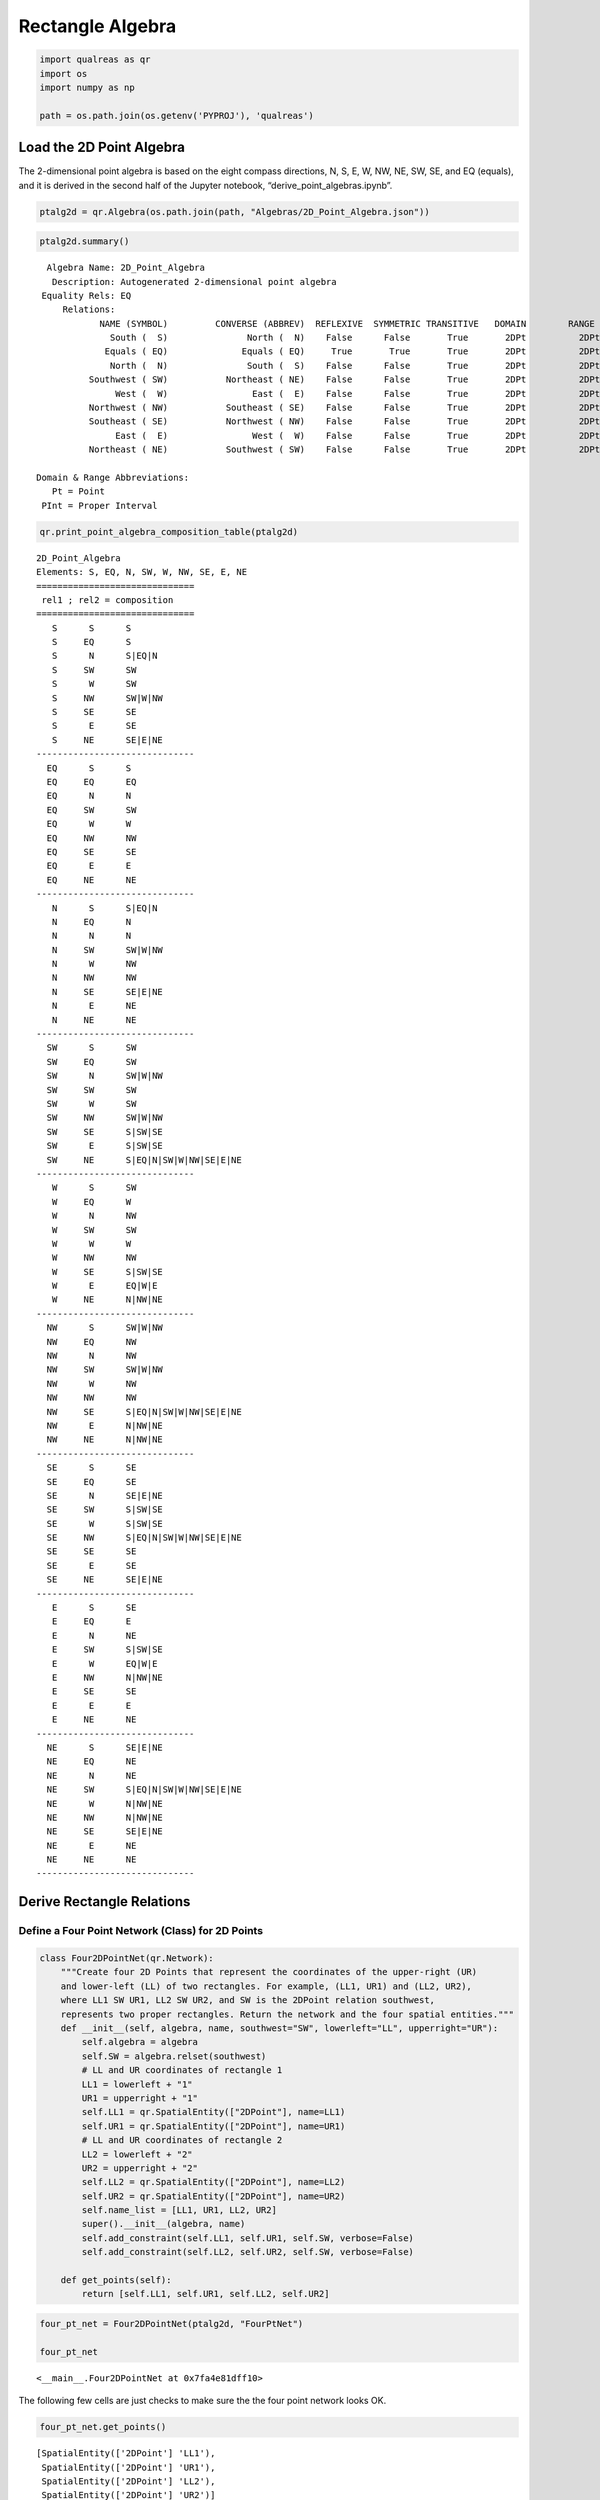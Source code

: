 Rectangle Algebra
=================

.. code:: ipython3

    import qualreas as qr
    import os
    import numpy as np
    
    path = os.path.join(os.getenv('PYPROJ'), 'qualreas')

Load the 2D Point Algebra
-------------------------

The 2-dimensional point algebra is based on the eight compass
directions, N, S, E, W, NW, NE, SW, SE, and EQ (equals), and it is
derived in the second half of the Jupyter notebook,
“derive_point_algebras.ipynb”.

.. code:: ipython3

    ptalg2d = qr.Algebra(os.path.join(path, "Algebras/2D_Point_Algebra.json"))

.. code:: ipython3

    ptalg2d.summary()


.. parsed-literal::

      Algebra Name: 2D_Point_Algebra
       Description: Autogenerated 2-dimensional point algebra
     Equality Rels: EQ
         Relations:
                NAME (SYMBOL)         CONVERSE (ABBREV)  REFLEXIVE  SYMMETRIC TRANSITIVE   DOMAIN        RANGE
                  South (  S)               North (  N)    False      False       True       2DPt          2DPt
                 Equals ( EQ)              Equals ( EQ)     True       True       True       2DPt          2DPt
                  North (  N)               South (  S)    False      False       True       2DPt          2DPt
              Southwest ( SW)           Northeast ( NE)    False      False       True       2DPt          2DPt
                   West (  W)                East (  E)    False      False       True       2DPt          2DPt
              Northwest ( NW)           Southeast ( SE)    False      False       True       2DPt          2DPt
              Southeast ( SE)           Northwest ( NW)    False      False       True       2DPt          2DPt
                   East (  E)                West (  W)    False      False       True       2DPt          2DPt
              Northeast ( NE)           Southwest ( SW)    False      False       True       2DPt          2DPt
    
    Domain & Range Abbreviations:
       Pt = Point
     PInt = Proper Interval


.. code:: ipython3

    qr.print_point_algebra_composition_table(ptalg2d)


.. parsed-literal::

    2D_Point_Algebra
    Elements: S, EQ, N, SW, W, NW, SE, E, NE
    ==============================
     rel1 ; rel2 = composition
    ==============================
       S      S      S
       S     EQ      S
       S      N      S|EQ|N
       S     SW      SW
       S      W      SW
       S     NW      SW|W|NW
       S     SE      SE
       S      E      SE
       S     NE      SE|E|NE
    ------------------------------
      EQ      S      S
      EQ     EQ      EQ
      EQ      N      N
      EQ     SW      SW
      EQ      W      W
      EQ     NW      NW
      EQ     SE      SE
      EQ      E      E
      EQ     NE      NE
    ------------------------------
       N      S      S|EQ|N
       N     EQ      N
       N      N      N
       N     SW      SW|W|NW
       N      W      NW
       N     NW      NW
       N     SE      SE|E|NE
       N      E      NE
       N     NE      NE
    ------------------------------
      SW      S      SW
      SW     EQ      SW
      SW      N      SW|W|NW
      SW     SW      SW
      SW      W      SW
      SW     NW      SW|W|NW
      SW     SE      S|SW|SE
      SW      E      S|SW|SE
      SW     NE      S|EQ|N|SW|W|NW|SE|E|NE
    ------------------------------
       W      S      SW
       W     EQ      W
       W      N      NW
       W     SW      SW
       W      W      W
       W     NW      NW
       W     SE      S|SW|SE
       W      E      EQ|W|E
       W     NE      N|NW|NE
    ------------------------------
      NW      S      SW|W|NW
      NW     EQ      NW
      NW      N      NW
      NW     SW      SW|W|NW
      NW      W      NW
      NW     NW      NW
      NW     SE      S|EQ|N|SW|W|NW|SE|E|NE
      NW      E      N|NW|NE
      NW     NE      N|NW|NE
    ------------------------------
      SE      S      SE
      SE     EQ      SE
      SE      N      SE|E|NE
      SE     SW      S|SW|SE
      SE      W      S|SW|SE
      SE     NW      S|EQ|N|SW|W|NW|SE|E|NE
      SE     SE      SE
      SE      E      SE
      SE     NE      SE|E|NE
    ------------------------------
       E      S      SE
       E     EQ      E
       E      N      NE
       E     SW      S|SW|SE
       E      W      EQ|W|E
       E     NW      N|NW|NE
       E     SE      SE
       E      E      E
       E     NE      NE
    ------------------------------
      NE      S      SE|E|NE
      NE     EQ      NE
      NE      N      NE
      NE     SW      S|EQ|N|SW|W|NW|SE|E|NE
      NE      W      N|NW|NE
      NE     NW      N|NW|NE
      NE     SE      SE|E|NE
      NE      E      NE
      NE     NE      NE
    ------------------------------


Derive Rectangle Relations
--------------------------

Define a Four Point Network (Class) for 2D Points
~~~~~~~~~~~~~~~~~~~~~~~~~~~~~~~~~~~~~~~~~~~~~~~~~

.. code:: ipython3

    class Four2DPointNet(qr.Network):
        """Create four 2D Points that represent the coordinates of the upper-right (UR)
        and lower-left (LL) of two rectangles. For example, (LL1, UR1) and (LL2, UR2),
        where LL1 SW UR1, LL2 SW UR2, and SW is the 2DPoint relation southwest,
        represents two proper rectangles. Return the network and the four spatial entities."""
        def __init__(self, algebra, name, southwest="SW", lowerleft="LL", upperright="UR"):
            self.algebra = algebra
            self.SW = algebra.relset(southwest)
            # LL and UR coordinates of rectangle 1
            LL1 = lowerleft + "1"
            UR1 = upperright + "1"
            self.LL1 = qr.SpatialEntity(["2DPoint"], name=LL1)
            self.UR1 = qr.SpatialEntity(["2DPoint"], name=UR1)
            # LL and UR coordinates of rectangle 2
            LL2 = lowerleft + "2"
            UR2 = upperright + "2"
            self.LL2 = qr.SpatialEntity(["2DPoint"], name=LL2)
            self.UR2 = qr.SpatialEntity(["2DPoint"], name=UR2)
            self.name_list = [LL1, UR1, LL2, UR2]
            super().__init__(algebra, name)
            self.add_constraint(self.LL1, self.UR1, self.SW, verbose=False)
            self.add_constraint(self.LL2, self.UR2, self.SW, verbose=False)
    
        def get_points(self):
            return [self.LL1, self.UR1, self.LL2, self.UR2]

.. code:: ipython3

    four_pt_net = Four2DPointNet(ptalg2d, "FourPtNet")
    
    four_pt_net




.. parsed-literal::

    <__main__.Four2DPointNet at 0x7fa4e81dff10>



The following few cells are just checks to make sure the the four point
network looks OK.

.. code:: ipython3

    four_pt_net.get_points()




.. parsed-literal::

    [SpatialEntity(['2DPoint'] 'LL1'),
     SpatialEntity(['2DPoint'] 'UR1'),
     SpatialEntity(['2DPoint'] 'LL2'),
     SpatialEntity(['2DPoint'] 'UR2')]



.. code:: ipython3

    four_pt_net.summary()


.. parsed-literal::

    
    FourPtNet: 4 nodes, 8 edges
      Algebra: 2D_Point_Algebra
      LL1:['2DPoint']
        => LL1: EQ
        => UR1: SW
      UR1:['2DPoint']
        => UR1: EQ
      LL2:['2DPoint']
        => LL2: EQ
        => UR2: SW
      UR2:['2DPoint']
        => UR2: EQ


.. code:: ipython3

    four_pt_net.propagate()




.. parsed-literal::

    True



.. code:: ipython3

    four_pt_net.summary()


.. parsed-literal::

    
    FourPtNet: 4 nodes, 16 edges
      Algebra: 2D_Point_Algebra
      LL1:['2DPoint']
        => LL1: EQ
        => UR1: SW
        => LL2: S|EQ|N|SW|W|NW|SE|E|NE
        => UR2: S|EQ|N|SW|W|NW|SE|E|NE
      UR1:['2DPoint']
        => UR1: EQ
        => LL2: S|EQ|N|SW|W|NW|SE|E|NE
        => UR2: S|EQ|N|SW|W|NW|SE|E|NE
      LL2:['2DPoint']
        => LL2: EQ
        => UR2: SW
      UR2:['2DPoint']
        => UR2: EQ


Derive the Consistent Networks for Proper Rectangles
----------------------------------------------------

.. code:: ipython3

    def generate_consistent_2D_networks(point_algebra, lessthan=["SW"], startname="LL", endname="UR",
                                        verbose=False):
        """For a given point algebra and southwest relation, derive all possible consistent networks
        of 4 points, where the points represent the lower-left and upper-right of 2 rectangles."""
        consistent_nets = dict()
        for elem13 in point_algebra.elements:
            for elem23 in point_algebra.elements:
                for elem14 in point_algebra.elements:
                    for elem24 in point_algebra.elements:
                        four_pt_net_name = elem13 + ',' + elem14 + ',' + elem23 + ',' + elem24
                        ptnet = Four2DPointNet(point_algebra, four_pt_net_name, lessthan, startname, endname)
                        pt1, pt2, pt3, pt4 = ptnet.get_points()
                        rs13 = point_algebra.relset(elem13)
                        rs14 = point_algebra.relset(elem14)
                        rs23 = point_algebra.relset(elem23)
                        rs24 = point_algebra.relset(elem24)
                        ptnet.add_constraint(pt1, pt3, rs13)
                        ptnet.add_constraint(pt1, pt4, rs14)
                        ptnet.add_constraint(pt2, pt3, rs23)
                        ptnet.add_constraint(pt2, pt4, rs24)
                        if ptnet.propagate():
                            elem_key = ",".join([str(rs13), str(rs14), str(rs23), str(rs24)])
                            consistent_nets[elem_key] = ptnet
                            if verbose:
                                print(np.array(ptnet.to_list()))
        print(f"\n{len(consistent_nets)} consistent networks")
        return consistent_nets

When we run the code below (with lessthan=[“SW”]) then we will get 169
(i.e., 13x13) consistent 4 point networks, and we do!

In that case, each network corresponds to a unique configuration of two
proper rectangles.

By proper rectangle we mean that the rectangles cannot degenerate into
segments or points.

If we set lessthan=[“W”, “SW”], then line segments (0 height) can be
considered to be rectangles, and we will get 234 configurations. If we
use “S”, instead of “W”, then 0-width line segments can be considered to
be rectangles, and we will again get 234 configurations.

If lessthan=[“EQ”, “W”, “SW”], then points can be considered to be
(degenerate) rectangles, and we will get 261 configurations.

lessthan=[“EQ”, “W”, “S”, “SW”] yields 324 configurations of two
(possibly degenerate) rectangles.

.. code:: ipython3

    result_proper = generate_consistent_2D_networks(ptalg2d, lessthan=["SW"], verbose=True)


.. parsed-literal::

    [['EQ' 'SW' 'S' 'SW']
     ['NE' 'EQ' 'SE' 'S']
     ['N' 'NW' 'EQ' 'SW']
     ['NE' 'N' 'NE' 'EQ']]
    [['EQ' 'SW' 'S' 'SW']
     ['NE' 'EQ' 'SE' 'SW']
     ['N' 'NW' 'EQ' 'SW']
     ['NE' 'NE' 'NE' 'EQ']]
    [['EQ' 'SW' 'S' 'SW']
     ['NE' 'EQ' 'SE' 'SE']
     ['N' 'NW' 'EQ' 'SW']
     ['NE' 'NW' 'NE' 'EQ']]
    [['EQ' 'SW' 'S' 'SW']
     ['NE' 'EQ' 'E' 'S']
     ['N' 'W' 'EQ' 'SW']
     ['NE' 'N' 'NE' 'EQ']]
    [['EQ' 'SW' 'S' 'SW']
     ['NE' 'EQ' 'E' 'SW']
     ['N' 'W' 'EQ' 'SW']
     ['NE' 'NE' 'NE' 'EQ']]
    [['EQ' 'SW' 'S' 'SW']
     ['NE' 'EQ' 'E' 'SE']
     ['N' 'W' 'EQ' 'SW']
     ['NE' 'NW' 'NE' 'EQ']]
    [['EQ' 'SW' 'S' 'SW']
     ['NE' 'EQ' 'NE' 'S']
     ['N' 'SW' 'EQ' 'SW']
     ['NE' 'N' 'NE' 'EQ']]
    [['EQ' 'SW' 'S' 'SW']
     ['NE' 'EQ' 'NE' 'EQ']
     ['N' 'SW' 'EQ' 'SW']
     ['NE' 'EQ' 'NE' 'EQ']]
    [['EQ' 'SW' 'S' 'SW']
     ['NE' 'EQ' 'NE' 'N']
     ['N' 'SW' 'EQ' 'SW']
     ['NE' 'S' 'NE' 'EQ']]
    [['EQ' 'SW' 'S' 'SW']
     ['NE' 'EQ' 'NE' 'SW']
     ['N' 'SW' 'EQ' 'SW']
     ['NE' 'NE' 'NE' 'EQ']]
    [['EQ' 'SW' 'S' 'SW']
     ['NE' 'EQ' 'NE' 'W']
     ['N' 'SW' 'EQ' 'SW']
     ['NE' 'E' 'NE' 'EQ']]
    [['EQ' 'SW' 'S' 'SW']
     ['NE' 'EQ' 'NE' 'NW']
     ['N' 'SW' 'EQ' 'SW']
     ['NE' 'SE' 'NE' 'EQ']]
    [['EQ' 'SW' 'S' 'SW']
     ['NE' 'EQ' 'NE' 'SE']
     ['N' 'SW' 'EQ' 'SW']
     ['NE' 'NW' 'NE' 'EQ']]
    [['EQ' 'SW' 'S' 'SW']
     ['NE' 'EQ' 'NE' 'E']
     ['N' 'SW' 'EQ' 'SW']
     ['NE' 'W' 'NE' 'EQ']]
    [['EQ' 'SW' 'S' 'SW']
     ['NE' 'EQ' 'NE' 'NE']
     ['N' 'SW' 'EQ' 'SW']
     ['NE' 'SW' 'NE' 'EQ']]
    [['EQ' 'SW' 'EQ' 'SW']
     ['NE' 'EQ' 'NE' 'S']
     ['EQ' 'SW' 'EQ' 'SW']
     ['NE' 'N' 'NE' 'EQ']]
    [['EQ' 'SW' 'EQ' 'SW']
     ['NE' 'EQ' 'NE' 'EQ']
     ['EQ' 'SW' 'EQ' 'SW']
     ['NE' 'EQ' 'NE' 'EQ']]
    [['EQ' 'SW' 'EQ' 'SW']
     ['NE' 'EQ' 'NE' 'N']
     ['EQ' 'SW' 'EQ' 'SW']
     ['NE' 'S' 'NE' 'EQ']]
    [['EQ' 'SW' 'EQ' 'SW']
     ['NE' 'EQ' 'NE' 'SW']
     ['EQ' 'SW' 'EQ' 'SW']
     ['NE' 'NE' 'NE' 'EQ']]
    [['EQ' 'SW' 'EQ' 'SW']
     ['NE' 'EQ' 'NE' 'W']
     ['EQ' 'SW' 'EQ' 'SW']
     ['NE' 'E' 'NE' 'EQ']]
    [['EQ' 'SW' 'EQ' 'SW']
     ['NE' 'EQ' 'NE' 'NW']
     ['EQ' 'SW' 'EQ' 'SW']
     ['NE' 'SE' 'NE' 'EQ']]
    [['EQ' 'SW' 'EQ' 'SW']
     ['NE' 'EQ' 'NE' 'SE']
     ['EQ' 'SW' 'EQ' 'SW']
     ['NE' 'NW' 'NE' 'EQ']]
    [['EQ' 'SW' 'EQ' 'SW']
     ['NE' 'EQ' 'NE' 'E']
     ['EQ' 'SW' 'EQ' 'SW']
     ['NE' 'W' 'NE' 'EQ']]
    [['EQ' 'SW' 'EQ' 'SW']
     ['NE' 'EQ' 'NE' 'NE']
     ['EQ' 'SW' 'EQ' 'SW']
     ['NE' 'SW' 'NE' 'EQ']]
    [['EQ' 'SW' 'N' 'SW']
     ['NE' 'EQ' 'NE' 'S']
     ['S' 'SW' 'EQ' 'SW']
     ['NE' 'N' 'NE' 'EQ']]
    [['EQ' 'SW' 'N' 'SW']
     ['NE' 'EQ' 'NE' 'EQ']
     ['S' 'SW' 'EQ' 'SW']
     ['NE' 'EQ' 'NE' 'EQ']]
    [['EQ' 'SW' 'N' 'SW']
     ['NE' 'EQ' 'NE' 'N']
     ['S' 'SW' 'EQ' 'SW']
     ['NE' 'S' 'NE' 'EQ']]
    [['EQ' 'SW' 'N' 'SW']
     ['NE' 'EQ' 'NE' 'SW']
     ['S' 'SW' 'EQ' 'SW']
     ['NE' 'NE' 'NE' 'EQ']]
    [['EQ' 'SW' 'N' 'SW']
     ['NE' 'EQ' 'NE' 'W']
     ['S' 'SW' 'EQ' 'SW']
     ['NE' 'E' 'NE' 'EQ']]
    [['EQ' 'SW' 'N' 'SW']
     ['NE' 'EQ' 'NE' 'NW']
     ['S' 'SW' 'EQ' 'SW']
     ['NE' 'SE' 'NE' 'EQ']]
    [['EQ' 'SW' 'N' 'SW']
     ['NE' 'EQ' 'NE' 'SE']
     ['S' 'SW' 'EQ' 'SW']
     ['NE' 'NW' 'NE' 'EQ']]
    [['EQ' 'SW' 'N' 'SW']
     ['NE' 'EQ' 'NE' 'E']
     ['S' 'SW' 'EQ' 'SW']
     ['NE' 'W' 'NE' 'EQ']]
    [['EQ' 'SW' 'N' 'SW']
     ['NE' 'EQ' 'NE' 'NE']
     ['S' 'SW' 'EQ' 'SW']
     ['NE' 'SW' 'NE' 'EQ']]
    [['EQ' 'SW' 'N' 'W']
     ['NE' 'EQ' 'NE' 'N']
     ['S' 'SW' 'EQ' 'SW']
     ['E' 'S' 'NE' 'EQ']]
    [['EQ' 'SW' 'N' 'W']
     ['NE' 'EQ' 'NE' 'NW']
     ['S' 'SW' 'EQ' 'SW']
     ['E' 'SE' 'NE' 'EQ']]
    [['EQ' 'SW' 'N' 'W']
     ['NE' 'EQ' 'NE' 'NE']
     ['S' 'SW' 'EQ' 'SW']
     ['E' 'SW' 'NE' 'EQ']]
    [['EQ' 'SW' 'N' 'NW']
     ['NE' 'EQ' 'NE' 'N']
     ['S' 'SW' 'EQ' 'SW']
     ['SE' 'S' 'NE' 'EQ']]
    [['EQ' 'SW' 'N' 'NW']
     ['NE' 'EQ' 'NE' 'NW']
     ['S' 'SW' 'EQ' 'SW']
     ['SE' 'SE' 'NE' 'EQ']]
    [['EQ' 'SW' 'N' 'NW']
     ['NE' 'EQ' 'NE' 'NE']
     ['S' 'SW' 'EQ' 'SW']
     ['SE' 'SW' 'NE' 'EQ']]
    [['EQ' 'SW' 'SW' 'SW']
     ['NE' 'EQ' 'S' 'SW']
     ['NE' 'N' 'EQ' 'SW']
     ['NE' 'NE' 'NE' 'EQ']]
    [['EQ' 'SW' 'SW' 'SW']
     ['NE' 'EQ' 'EQ' 'SW']
     ['NE' 'EQ' 'EQ' 'SW']
     ['NE' 'NE' 'NE' 'EQ']]
    [['EQ' 'SW' 'SW' 'SW']
     ['NE' 'EQ' 'N' 'SW']
     ['NE' 'S' 'EQ' 'SW']
     ['NE' 'NE' 'NE' 'EQ']]
    [['EQ' 'SW' 'SW' 'SW']
     ['NE' 'EQ' 'N' 'W']
     ['NE' 'S' 'EQ' 'SW']
     ['NE' 'E' 'NE' 'EQ']]
    [['EQ' 'SW' 'SW' 'SW']
     ['NE' 'EQ' 'N' 'NW']
     ['NE' 'S' 'EQ' 'SW']
     ['NE' 'SE' 'NE' 'EQ']]
    [['EQ' 'SW' 'SW' 'SW']
     ['NE' 'EQ' 'SW' 'SW']
     ['NE' 'NE' 'EQ' 'SW']
     ['NE' 'NE' 'NE' 'EQ']]
    [['EQ' 'SW' 'SW' 'SW']
     ['NE' 'EQ' 'W' 'SW']
     ['NE' 'E' 'EQ' 'SW']
     ['NE' 'NE' 'NE' 'EQ']]
    [['EQ' 'SW' 'SW' 'SW']
     ['NE' 'EQ' 'NW' 'SW']
     ['NE' 'SE' 'EQ' 'SW']
     ['NE' 'NE' 'NE' 'EQ']]
    [['EQ' 'SW' 'SW' 'SW']
     ['NE' 'EQ' 'NW' 'W']
     ['NE' 'SE' 'EQ' 'SW']
     ['NE' 'E' 'NE' 'EQ']]
    [['EQ' 'SW' 'SW' 'SW']
     ['NE' 'EQ' 'NW' 'NW']
     ['NE' 'SE' 'EQ' 'SW']
     ['NE' 'SE' 'NE' 'EQ']]
    [['EQ' 'SW' 'SW' 'SW']
     ['NE' 'EQ' 'SE' 'S']
     ['NE' 'NW' 'EQ' 'SW']
     ['NE' 'N' 'NE' 'EQ']]
    [['EQ' 'SW' 'SW' 'SW']
     ['NE' 'EQ' 'SE' 'SW']
     ['NE' 'NW' 'EQ' 'SW']
     ['NE' 'NE' 'NE' 'EQ']]
    [['EQ' 'SW' 'SW' 'SW']
     ['NE' 'EQ' 'SE' 'SE']
     ['NE' 'NW' 'EQ' 'SW']
     ['NE' 'NW' 'NE' 'EQ']]
    [['EQ' 'SW' 'SW' 'SW']
     ['NE' 'EQ' 'E' 'S']
     ['NE' 'W' 'EQ' 'SW']
     ['NE' 'N' 'NE' 'EQ']]
    [['EQ' 'SW' 'SW' 'SW']
     ['NE' 'EQ' 'E' 'SW']
     ['NE' 'W' 'EQ' 'SW']
     ['NE' 'NE' 'NE' 'EQ']]
    [['EQ' 'SW' 'SW' 'SW']
     ['NE' 'EQ' 'E' 'SE']
     ['NE' 'W' 'EQ' 'SW']
     ['NE' 'NW' 'NE' 'EQ']]
    [['EQ' 'SW' 'SW' 'SW']
     ['NE' 'EQ' 'NE' 'S']
     ['NE' 'SW' 'EQ' 'SW']
     ['NE' 'N' 'NE' 'EQ']]
    [['EQ' 'SW' 'SW' 'SW']
     ['NE' 'EQ' 'NE' 'EQ']
     ['NE' 'SW' 'EQ' 'SW']
     ['NE' 'EQ' 'NE' 'EQ']]
    [['EQ' 'SW' 'SW' 'SW']
     ['NE' 'EQ' 'NE' 'N']
     ['NE' 'SW' 'EQ' 'SW']
     ['NE' 'S' 'NE' 'EQ']]
    [['EQ' 'SW' 'SW' 'SW']
     ['NE' 'EQ' 'NE' 'SW']
     ['NE' 'SW' 'EQ' 'SW']
     ['NE' 'NE' 'NE' 'EQ']]
    [['EQ' 'SW' 'SW' 'SW']
     ['NE' 'EQ' 'NE' 'W']
     ['NE' 'SW' 'EQ' 'SW']
     ['NE' 'E' 'NE' 'EQ']]
    [['EQ' 'SW' 'SW' 'SW']
     ['NE' 'EQ' 'NE' 'NW']
     ['NE' 'SW' 'EQ' 'SW']
     ['NE' 'SE' 'NE' 'EQ']]
    [['EQ' 'SW' 'SW' 'SW']
     ['NE' 'EQ' 'NE' 'SE']
     ['NE' 'SW' 'EQ' 'SW']
     ['NE' 'NW' 'NE' 'EQ']]
    [['EQ' 'SW' 'SW' 'SW']
     ['NE' 'EQ' 'NE' 'E']
     ['NE' 'SW' 'EQ' 'SW']
     ['NE' 'W' 'NE' 'EQ']]
    [['EQ' 'SW' 'SW' 'SW']
     ['NE' 'EQ' 'NE' 'NE']
     ['NE' 'SW' 'EQ' 'SW']
     ['NE' 'SW' 'NE' 'EQ']]
    [['EQ' 'SW' 'W' 'SW']
     ['NE' 'EQ' 'N' 'SW']
     ['E' 'S' 'EQ' 'SW']
     ['NE' 'NE' 'NE' 'EQ']]
    [['EQ' 'SW' 'W' 'SW']
     ['NE' 'EQ' 'N' 'W']
     ['E' 'S' 'EQ' 'SW']
     ['NE' 'E' 'NE' 'EQ']]
    [['EQ' 'SW' 'W' 'SW']
     ['NE' 'EQ' 'N' 'NW']
     ['E' 'S' 'EQ' 'SW']
     ['NE' 'SE' 'NE' 'EQ']]
    [['EQ' 'SW' 'W' 'SW']
     ['NE' 'EQ' 'NW' 'SW']
     ['E' 'SE' 'EQ' 'SW']
     ['NE' 'NE' 'NE' 'EQ']]
    [['EQ' 'SW' 'W' 'SW']
     ['NE' 'EQ' 'NW' 'W']
     ['E' 'SE' 'EQ' 'SW']
     ['NE' 'E' 'NE' 'EQ']]
    [['EQ' 'SW' 'W' 'SW']
     ['NE' 'EQ' 'NW' 'NW']
     ['E' 'SE' 'EQ' 'SW']
     ['NE' 'SE' 'NE' 'EQ']]
    [['EQ' 'SW' 'W' 'SW']
     ['NE' 'EQ' 'NE' 'S']
     ['E' 'SW' 'EQ' 'SW']
     ['NE' 'N' 'NE' 'EQ']]
    [['EQ' 'SW' 'W' 'SW']
     ['NE' 'EQ' 'NE' 'EQ']
     ['E' 'SW' 'EQ' 'SW']
     ['NE' 'EQ' 'NE' 'EQ']]
    [['EQ' 'SW' 'W' 'SW']
     ['NE' 'EQ' 'NE' 'N']
     ['E' 'SW' 'EQ' 'SW']
     ['NE' 'S' 'NE' 'EQ']]
    [['EQ' 'SW' 'W' 'SW']
     ['NE' 'EQ' 'NE' 'SW']
     ['E' 'SW' 'EQ' 'SW']
     ['NE' 'NE' 'NE' 'EQ']]
    [['EQ' 'SW' 'W' 'SW']
     ['NE' 'EQ' 'NE' 'W']
     ['E' 'SW' 'EQ' 'SW']
     ['NE' 'E' 'NE' 'EQ']]
    [['EQ' 'SW' 'W' 'SW']
     ['NE' 'EQ' 'NE' 'NW']
     ['E' 'SW' 'EQ' 'SW']
     ['NE' 'SE' 'NE' 'EQ']]
    [['EQ' 'SW' 'W' 'SW']
     ['NE' 'EQ' 'NE' 'SE']
     ['E' 'SW' 'EQ' 'SW']
     ['NE' 'NW' 'NE' 'EQ']]
    [['EQ' 'SW' 'W' 'SW']
     ['NE' 'EQ' 'NE' 'E']
     ['E' 'SW' 'EQ' 'SW']
     ['NE' 'W' 'NE' 'EQ']]
    [['EQ' 'SW' 'W' 'SW']
     ['NE' 'EQ' 'NE' 'NE']
     ['E' 'SW' 'EQ' 'SW']
     ['NE' 'SW' 'NE' 'EQ']]
    [['EQ' 'SW' 'NW' 'SW']
     ['NE' 'EQ' 'N' 'SW']
     ['SE' 'S' 'EQ' 'SW']
     ['NE' 'NE' 'NE' 'EQ']]
    [['EQ' 'SW' 'NW' 'SW']
     ['NE' 'EQ' 'N' 'W']
     ['SE' 'S' 'EQ' 'SW']
     ['NE' 'E' 'NE' 'EQ']]
    [['EQ' 'SW' 'NW' 'SW']
     ['NE' 'EQ' 'N' 'NW']
     ['SE' 'S' 'EQ' 'SW']
     ['NE' 'SE' 'NE' 'EQ']]
    [['EQ' 'SW' 'NW' 'W']
     ['NE' 'EQ' 'N' 'NW']
     ['SE' 'S' 'EQ' 'SW']
     ['E' 'SE' 'NE' 'EQ']]
    [['EQ' 'SW' 'NW' 'NW']
     ['NE' 'EQ' 'N' 'NW']
     ['SE' 'S' 'EQ' 'SW']
     ['SE' 'SE' 'NE' 'EQ']]
    [['EQ' 'SW' 'NW' 'SW']
     ['NE' 'EQ' 'NW' 'SW']
     ['SE' 'SE' 'EQ' 'SW']
     ['NE' 'NE' 'NE' 'EQ']]
    [['EQ' 'SW' 'NW' 'SW']
     ['NE' 'EQ' 'NW' 'W']
     ['SE' 'SE' 'EQ' 'SW']
     ['NE' 'E' 'NE' 'EQ']]
    [['EQ' 'SW' 'NW' 'SW']
     ['NE' 'EQ' 'NW' 'NW']
     ['SE' 'SE' 'EQ' 'SW']
     ['NE' 'SE' 'NE' 'EQ']]
    [['EQ' 'SW' 'NW' 'W']
     ['NE' 'EQ' 'NW' 'NW']
     ['SE' 'SE' 'EQ' 'SW']
     ['E' 'SE' 'NE' 'EQ']]
    [['EQ' 'SW' 'NW' 'NW']
     ['NE' 'EQ' 'NW' 'NW']
     ['SE' 'SE' 'EQ' 'SW']
     ['SE' 'SE' 'NE' 'EQ']]
    [['EQ' 'SW' 'NW' 'SW']
     ['NE' 'EQ' 'NE' 'S']
     ['SE' 'SW' 'EQ' 'SW']
     ['NE' 'N' 'NE' 'EQ']]
    [['EQ' 'SW' 'NW' 'SW']
     ['NE' 'EQ' 'NE' 'EQ']
     ['SE' 'SW' 'EQ' 'SW']
     ['NE' 'EQ' 'NE' 'EQ']]
    [['EQ' 'SW' 'NW' 'SW']
     ['NE' 'EQ' 'NE' 'N']
     ['SE' 'SW' 'EQ' 'SW']
     ['NE' 'S' 'NE' 'EQ']]
    [['EQ' 'SW' 'NW' 'SW']
     ['NE' 'EQ' 'NE' 'SW']
     ['SE' 'SW' 'EQ' 'SW']
     ['NE' 'NE' 'NE' 'EQ']]
    [['EQ' 'SW' 'NW' 'SW']
     ['NE' 'EQ' 'NE' 'W']
     ['SE' 'SW' 'EQ' 'SW']
     ['NE' 'E' 'NE' 'EQ']]
    [['EQ' 'SW' 'NW' 'SW']
     ['NE' 'EQ' 'NE' 'NW']
     ['SE' 'SW' 'EQ' 'SW']
     ['NE' 'SE' 'NE' 'EQ']]
    [['EQ' 'SW' 'NW' 'SW']
     ['NE' 'EQ' 'NE' 'SE']
     ['SE' 'SW' 'EQ' 'SW']
     ['NE' 'NW' 'NE' 'EQ']]
    [['EQ' 'SW' 'NW' 'SW']
     ['NE' 'EQ' 'NE' 'E']
     ['SE' 'SW' 'EQ' 'SW']
     ['NE' 'W' 'NE' 'EQ']]
    [['EQ' 'SW' 'NW' 'SW']
     ['NE' 'EQ' 'NE' 'NE']
     ['SE' 'SW' 'EQ' 'SW']
     ['NE' 'SW' 'NE' 'EQ']]
    [['EQ' 'SW' 'NW' 'W']
     ['NE' 'EQ' 'NE' 'N']
     ['SE' 'SW' 'EQ' 'SW']
     ['E' 'S' 'NE' 'EQ']]
    [['EQ' 'SW' 'NW' 'W']
     ['NE' 'EQ' 'NE' 'NW']
     ['SE' 'SW' 'EQ' 'SW']
     ['E' 'SE' 'NE' 'EQ']]
    [['EQ' 'SW' 'NW' 'W']
     ['NE' 'EQ' 'NE' 'NE']
     ['SE' 'SW' 'EQ' 'SW']
     ['E' 'SW' 'NE' 'EQ']]
    [['EQ' 'SW' 'NW' 'NW']
     ['NE' 'EQ' 'NE' 'N']
     ['SE' 'SW' 'EQ' 'SW']
     ['SE' 'S' 'NE' 'EQ']]
    [['EQ' 'SW' 'NW' 'NW']
     ['NE' 'EQ' 'NE' 'NW']
     ['SE' 'SW' 'EQ' 'SW']
     ['SE' 'SE' 'NE' 'EQ']]
    [['EQ' 'SW' 'NW' 'NW']
     ['NE' 'EQ' 'NE' 'NE']
     ['SE' 'SW' 'EQ' 'SW']
     ['SE' 'SW' 'NE' 'EQ']]
    [['EQ' 'SW' 'SE' 'S']
     ['NE' 'EQ' 'SE' 'SE']
     ['NW' 'NW' 'EQ' 'SW']
     ['N' 'NW' 'NE' 'EQ']]
    [['EQ' 'SW' 'SE' 'SW']
     ['NE' 'EQ' 'SE' 'S']
     ['NW' 'NW' 'EQ' 'SW']
     ['NE' 'N' 'NE' 'EQ']]
    [['EQ' 'SW' 'SE' 'SW']
     ['NE' 'EQ' 'SE' 'SW']
     ['NW' 'NW' 'EQ' 'SW']
     ['NE' 'NE' 'NE' 'EQ']]
    [['EQ' 'SW' 'SE' 'SW']
     ['NE' 'EQ' 'SE' 'SE']
     ['NW' 'NW' 'EQ' 'SW']
     ['NE' 'NW' 'NE' 'EQ']]
    [['EQ' 'SW' 'SE' 'SE']
     ['NE' 'EQ' 'SE' 'SE']
     ['NW' 'NW' 'EQ' 'SW']
     ['NW' 'NW' 'NE' 'EQ']]
    [['EQ' 'SW' 'SE' 'S']
     ['NE' 'EQ' 'E' 'SE']
     ['NW' 'W' 'EQ' 'SW']
     ['N' 'NW' 'NE' 'EQ']]
    [['EQ' 'SW' 'SE' 'SW']
     ['NE' 'EQ' 'E' 'S']
     ['NW' 'W' 'EQ' 'SW']
     ['NE' 'N' 'NE' 'EQ']]
    [['EQ' 'SW' 'SE' 'SW']
     ['NE' 'EQ' 'E' 'SW']
     ['NW' 'W' 'EQ' 'SW']
     ['NE' 'NE' 'NE' 'EQ']]
    [['EQ' 'SW' 'SE' 'SW']
     ['NE' 'EQ' 'E' 'SE']
     ['NW' 'W' 'EQ' 'SW']
     ['NE' 'NW' 'NE' 'EQ']]
    [['EQ' 'SW' 'SE' 'SE']
     ['NE' 'EQ' 'E' 'SE']
     ['NW' 'W' 'EQ' 'SW']
     ['NW' 'NW' 'NE' 'EQ']]
    [['EQ' 'SW' 'SE' 'S']
     ['NE' 'EQ' 'NE' 'SE']
     ['NW' 'SW' 'EQ' 'SW']
     ['N' 'NW' 'NE' 'EQ']]
    [['EQ' 'SW' 'SE' 'S']
     ['NE' 'EQ' 'NE' 'E']
     ['NW' 'SW' 'EQ' 'SW']
     ['N' 'W' 'NE' 'EQ']]
    [['EQ' 'SW' 'SE' 'S']
     ['NE' 'EQ' 'NE' 'NE']
     ['NW' 'SW' 'EQ' 'SW']
     ['N' 'SW' 'NE' 'EQ']]
    [['EQ' 'SW' 'SE' 'SW']
     ['NE' 'EQ' 'NE' 'S']
     ['NW' 'SW' 'EQ' 'SW']
     ['NE' 'N' 'NE' 'EQ']]
    [['EQ' 'SW' 'SE' 'SW']
     ['NE' 'EQ' 'NE' 'EQ']
     ['NW' 'SW' 'EQ' 'SW']
     ['NE' 'EQ' 'NE' 'EQ']]
    [['EQ' 'SW' 'SE' 'SW']
     ['NE' 'EQ' 'NE' 'N']
     ['NW' 'SW' 'EQ' 'SW']
     ['NE' 'S' 'NE' 'EQ']]
    [['EQ' 'SW' 'SE' 'SW']
     ['NE' 'EQ' 'NE' 'SW']
     ['NW' 'SW' 'EQ' 'SW']
     ['NE' 'NE' 'NE' 'EQ']]
    [['EQ' 'SW' 'SE' 'SW']
     ['NE' 'EQ' 'NE' 'W']
     ['NW' 'SW' 'EQ' 'SW']
     ['NE' 'E' 'NE' 'EQ']]
    [['EQ' 'SW' 'SE' 'SW']
     ['NE' 'EQ' 'NE' 'NW']
     ['NW' 'SW' 'EQ' 'SW']
     ['NE' 'SE' 'NE' 'EQ']]
    [['EQ' 'SW' 'SE' 'SW']
     ['NE' 'EQ' 'NE' 'SE']
     ['NW' 'SW' 'EQ' 'SW']
     ['NE' 'NW' 'NE' 'EQ']]
    [['EQ' 'SW' 'SE' 'SW']
     ['NE' 'EQ' 'NE' 'E']
     ['NW' 'SW' 'EQ' 'SW']
     ['NE' 'W' 'NE' 'EQ']]
    [['EQ' 'SW' 'SE' 'SW']
     ['NE' 'EQ' 'NE' 'NE']
     ['NW' 'SW' 'EQ' 'SW']
     ['NE' 'SW' 'NE' 'EQ']]
    [['EQ' 'SW' 'SE' 'SE']
     ['NE' 'EQ' 'NE' 'SE']
     ['NW' 'SW' 'EQ' 'SW']
     ['NW' 'NW' 'NE' 'EQ']]
    [['EQ' 'SW' 'SE' 'SE']
     ['NE' 'EQ' 'NE' 'E']
     ['NW' 'SW' 'EQ' 'SW']
     ['NW' 'W' 'NE' 'EQ']]
    [['EQ' 'SW' 'SE' 'SE']
     ['NE' 'EQ' 'NE' 'NE']
     ['NW' 'SW' 'EQ' 'SW']
     ['NW' 'SW' 'NE' 'EQ']]
    [['EQ' 'SW' 'E' 'S']
     ['NE' 'EQ' 'NE' 'SE']
     ['W' 'SW' 'EQ' 'SW']
     ['N' 'NW' 'NE' 'EQ']]
    [['EQ' 'SW' 'E' 'S']
     ['NE' 'EQ' 'NE' 'E']
     ['W' 'SW' 'EQ' 'SW']
     ['N' 'W' 'NE' 'EQ']]
    [['EQ' 'SW' 'E' 'S']
     ['NE' 'EQ' 'NE' 'NE']
     ['W' 'SW' 'EQ' 'SW']
     ['N' 'SW' 'NE' 'EQ']]
    [['EQ' 'SW' 'E' 'SW']
     ['NE' 'EQ' 'NE' 'S']
     ['W' 'SW' 'EQ' 'SW']
     ['NE' 'N' 'NE' 'EQ']]
    [['EQ' 'SW' 'E' 'SW']
     ['NE' 'EQ' 'NE' 'EQ']
     ['W' 'SW' 'EQ' 'SW']
     ['NE' 'EQ' 'NE' 'EQ']]
    [['EQ' 'SW' 'E' 'SW']
     ['NE' 'EQ' 'NE' 'N']
     ['W' 'SW' 'EQ' 'SW']
     ['NE' 'S' 'NE' 'EQ']]
    [['EQ' 'SW' 'E' 'SW']
     ['NE' 'EQ' 'NE' 'SW']
     ['W' 'SW' 'EQ' 'SW']
     ['NE' 'NE' 'NE' 'EQ']]
    [['EQ' 'SW' 'E' 'SW']
     ['NE' 'EQ' 'NE' 'W']
     ['W' 'SW' 'EQ' 'SW']
     ['NE' 'E' 'NE' 'EQ']]
    [['EQ' 'SW' 'E' 'SW']
     ['NE' 'EQ' 'NE' 'NW']
     ['W' 'SW' 'EQ' 'SW']
     ['NE' 'SE' 'NE' 'EQ']]
    [['EQ' 'SW' 'E' 'SW']
     ['NE' 'EQ' 'NE' 'SE']
     ['W' 'SW' 'EQ' 'SW']
     ['NE' 'NW' 'NE' 'EQ']]
    [['EQ' 'SW' 'E' 'SW']
     ['NE' 'EQ' 'NE' 'E']
     ['W' 'SW' 'EQ' 'SW']
     ['NE' 'W' 'NE' 'EQ']]
    [['EQ' 'SW' 'E' 'SW']
     ['NE' 'EQ' 'NE' 'NE']
     ['W' 'SW' 'EQ' 'SW']
     ['NE' 'SW' 'NE' 'EQ']]
    [['EQ' 'SW' 'E' 'SE']
     ['NE' 'EQ' 'NE' 'SE']
     ['W' 'SW' 'EQ' 'SW']
     ['NW' 'NW' 'NE' 'EQ']]
    [['EQ' 'SW' 'E' 'SE']
     ['NE' 'EQ' 'NE' 'E']
     ['W' 'SW' 'EQ' 'SW']
     ['NW' 'W' 'NE' 'EQ']]
    [['EQ' 'SW' 'E' 'SE']
     ['NE' 'EQ' 'NE' 'NE']
     ['W' 'SW' 'EQ' 'SW']
     ['NW' 'SW' 'NE' 'EQ']]
    [['EQ' 'SW' 'NE' 'S']
     ['NE' 'EQ' 'NE' 'SE']
     ['SW' 'SW' 'EQ' 'SW']
     ['N' 'NW' 'NE' 'EQ']]
    [['EQ' 'SW' 'NE' 'S']
     ['NE' 'EQ' 'NE' 'E']
     ['SW' 'SW' 'EQ' 'SW']
     ['N' 'W' 'NE' 'EQ']]
    [['EQ' 'SW' 'NE' 'S']
     ['NE' 'EQ' 'NE' 'NE']
     ['SW' 'SW' 'EQ' 'SW']
     ['N' 'SW' 'NE' 'EQ']]
    [['EQ' 'SW' 'NE' 'EQ']
     ['NE' 'EQ' 'NE' 'NE']
     ['SW' 'SW' 'EQ' 'SW']
     ['EQ' 'SW' 'NE' 'EQ']]
    [['EQ' 'SW' 'NE' 'N']
     ['NE' 'EQ' 'NE' 'NE']
     ['SW' 'SW' 'EQ' 'SW']
     ['S' 'SW' 'NE' 'EQ']]
    [['EQ' 'SW' 'NE' 'SW']
     ['NE' 'EQ' 'NE' 'S']
     ['SW' 'SW' 'EQ' 'SW']
     ['NE' 'N' 'NE' 'EQ']]
    [['EQ' 'SW' 'NE' 'SW']
     ['NE' 'EQ' 'NE' 'EQ']
     ['SW' 'SW' 'EQ' 'SW']
     ['NE' 'EQ' 'NE' 'EQ']]
    [['EQ' 'SW' 'NE' 'SW']
     ['NE' 'EQ' 'NE' 'N']
     ['SW' 'SW' 'EQ' 'SW']
     ['NE' 'S' 'NE' 'EQ']]
    [['EQ' 'SW' 'NE' 'SW']
     ['NE' 'EQ' 'NE' 'SW']
     ['SW' 'SW' 'EQ' 'SW']
     ['NE' 'NE' 'NE' 'EQ']]
    [['EQ' 'SW' 'NE' 'SW']
     ['NE' 'EQ' 'NE' 'W']
     ['SW' 'SW' 'EQ' 'SW']
     ['NE' 'E' 'NE' 'EQ']]
    [['EQ' 'SW' 'NE' 'SW']
     ['NE' 'EQ' 'NE' 'NW']
     ['SW' 'SW' 'EQ' 'SW']
     ['NE' 'SE' 'NE' 'EQ']]
    [['EQ' 'SW' 'NE' 'SW']
     ['NE' 'EQ' 'NE' 'SE']
     ['SW' 'SW' 'EQ' 'SW']
     ['NE' 'NW' 'NE' 'EQ']]
    [['EQ' 'SW' 'NE' 'SW']
     ['NE' 'EQ' 'NE' 'E']
     ['SW' 'SW' 'EQ' 'SW']
     ['NE' 'W' 'NE' 'EQ']]
    [['EQ' 'SW' 'NE' 'SW']
     ['NE' 'EQ' 'NE' 'NE']
     ['SW' 'SW' 'EQ' 'SW']
     ['NE' 'SW' 'NE' 'EQ']]
    [['EQ' 'SW' 'NE' 'W']
     ['NE' 'EQ' 'NE' 'N']
     ['SW' 'SW' 'EQ' 'SW']
     ['E' 'S' 'NE' 'EQ']]
    [['EQ' 'SW' 'NE' 'W']
     ['NE' 'EQ' 'NE' 'NW']
     ['SW' 'SW' 'EQ' 'SW']
     ['E' 'SE' 'NE' 'EQ']]
    [['EQ' 'SW' 'NE' 'W']
     ['NE' 'EQ' 'NE' 'NE']
     ['SW' 'SW' 'EQ' 'SW']
     ['E' 'SW' 'NE' 'EQ']]
    [['EQ' 'SW' 'NE' 'NW']
     ['NE' 'EQ' 'NE' 'N']
     ['SW' 'SW' 'EQ' 'SW']
     ['SE' 'S' 'NE' 'EQ']]
    [['EQ' 'SW' 'NE' 'NW']
     ['NE' 'EQ' 'NE' 'NW']
     ['SW' 'SW' 'EQ' 'SW']
     ['SE' 'SE' 'NE' 'EQ']]
    [['EQ' 'SW' 'NE' 'NW']
     ['NE' 'EQ' 'NE' 'NE']
     ['SW' 'SW' 'EQ' 'SW']
     ['SE' 'SW' 'NE' 'EQ']]
    [['EQ' 'SW' 'NE' 'SE']
     ['NE' 'EQ' 'NE' 'SE']
     ['SW' 'SW' 'EQ' 'SW']
     ['NW' 'NW' 'NE' 'EQ']]
    [['EQ' 'SW' 'NE' 'SE']
     ['NE' 'EQ' 'NE' 'E']
     ['SW' 'SW' 'EQ' 'SW']
     ['NW' 'W' 'NE' 'EQ']]
    [['EQ' 'SW' 'NE' 'SE']
     ['NE' 'EQ' 'NE' 'NE']
     ['SW' 'SW' 'EQ' 'SW']
     ['NW' 'SW' 'NE' 'EQ']]
    [['EQ' 'SW' 'NE' 'E']
     ['NE' 'EQ' 'NE' 'NE']
     ['SW' 'SW' 'EQ' 'SW']
     ['W' 'SW' 'NE' 'EQ']]
    [['EQ' 'SW' 'NE' 'NE']
     ['NE' 'EQ' 'NE' 'NE']
     ['SW' 'SW' 'EQ' 'SW']
     ['SW' 'SW' 'NE' 'EQ']]
    
    169 consistent networks


.. code:: ipython3

    len(result_proper)




.. parsed-literal::

    169



.. code:: ipython3

    result_all = generate_consistent_2D_networks(ptalg2d, lessthan=["EQ", "W", "S", "SW"], verbose=True)


.. parsed-literal::

    [['EQ' 'S|EQ' 'S' 'S']
     ['EQ|N' 'EQ' 'S' 'S']
     ['N' 'N' 'EQ' 'S|EQ']
     ['N' 'N' 'EQ|N' 'EQ']]
    [['EQ' 'S|EQ' 'S' 'SW']
     ['EQ|N' 'EQ' 'S' 'SW']
     ['N' 'N' 'EQ' 'SW|W']
     ['NE' 'NE' 'E|NE' 'EQ']]
    [['EQ' 'S' 'S' 'S']
     ['N' 'EQ' 'EQ' 'S']
     ['N' 'EQ' 'EQ' 'S']
     ['N' 'N' 'N' 'EQ']]
    [['EQ' 'S' 'S' 'S']
     ['N' 'EQ' 'EQ' 'EQ']
     ['N' 'EQ' 'EQ' 'EQ']
     ['N' 'EQ' 'EQ' 'EQ']]
    [['EQ' 'S' 'S' 'SW']
     ['N' 'EQ' 'EQ' 'SW']
     ['N' 'EQ' 'EQ' 'SW']
     ['NE' 'NE' 'NE' 'EQ']]
    [['EQ' 'S' 'S' 'SW']
     ['N' 'EQ' 'EQ' 'W']
     ['N' 'EQ' 'EQ' 'W']
     ['NE' 'E' 'E' 'EQ']]
    [['EQ' 'S' 'S' 'S']
     ['N' 'EQ' 'N' 'S']
     ['N' 'S' 'EQ' 'S']
     ['N' 'N' 'N' 'EQ']]
    [['EQ' 'S' 'S' 'S']
     ['N' 'EQ' 'N' 'EQ']
     ['N' 'S' 'EQ' 'S']
     ['N' 'EQ' 'N' 'EQ']]
    [['EQ' 'S' 'S' 'S']
     ['N' 'EQ' 'N' 'N']
     ['N' 'S' 'EQ' 'S|EQ']
     ['N' 'S' 'EQ|N' 'EQ']]
    [['EQ' 'S' 'S' 'SW']
     ['N' 'EQ' 'N' 'SW']
     ['N' 'S' 'EQ' 'SW']
     ['NE' 'NE' 'NE' 'EQ']]
    [['EQ' 'S' 'S' 'SW']
     ['N' 'EQ' 'N' 'W']
     ['N' 'S' 'EQ' 'SW']
     ['NE' 'E' 'NE' 'EQ']]
    [['EQ' 'S' 'S' 'SW']
     ['N' 'EQ' 'N' 'NW']
     ['N' 'S' 'EQ' 'SW|W']
     ['NE' 'SE' 'E|NE' 'EQ']]
    [['EQ' 'SW|W' 'S' 'S']
     ['E|NE' 'EQ' 'SE' 'SE']
     ['N' 'NW' 'EQ' 'S|EQ']
     ['N' 'NW' 'EQ|N' 'EQ']]
    [['EQ' 'SW|W' 'S' 'SW']
     ['E|NE' 'EQ' 'SE' 'S']
     ['N' 'NW' 'EQ' 'SW|W']
     ['NE' 'N' 'E|NE' 'EQ']]
    [['EQ' 'SW|W' 'S' 'SW']
     ['E|NE' 'EQ' 'SE' 'SW']
     ['N' 'NW' 'EQ' 'SW|W']
     ['NE' 'NE' 'E|NE' 'EQ']]
    [['EQ' 'SW|W' 'S' 'SW']
     ['E|NE' 'EQ' 'SE' 'SE']
     ['N' 'NW' 'EQ' 'SW|W']
     ['NE' 'NW' 'E|NE' 'EQ']]
    [['EQ' 'SW' 'S' 'S']
     ['NE' 'EQ' 'E' 'SE']
     ['N' 'W' 'EQ' 'S']
     ['N' 'NW' 'N' 'EQ']]
    [['EQ' 'SW' 'S' 'S']
     ['NE' 'EQ' 'E' 'E']
     ['N' 'W' 'EQ' 'EQ']
     ['N' 'W' 'EQ' 'EQ']]
    [['EQ' 'SW' 'S' 'SW']
     ['NE' 'EQ' 'E' 'S']
     ['N' 'W' 'EQ' 'SW']
     ['NE' 'N' 'NE' 'EQ']]
    [['EQ' 'SW' 'S' 'SW']
     ['NE' 'EQ' 'E' 'EQ']
     ['N' 'W' 'EQ' 'W']
     ['NE' 'EQ' 'E' 'EQ']]
    [['EQ' 'SW' 'S' 'SW']
     ['NE' 'EQ' 'E' 'SW']
     ['N' 'W' 'EQ' 'SW']
     ['NE' 'NE' 'NE' 'EQ']]
    [['EQ' 'SW' 'S' 'SW']
     ['NE' 'EQ' 'E' 'W']
     ['N' 'W' 'EQ' 'W']
     ['NE' 'E' 'E' 'EQ']]
    [['EQ' 'SW' 'S' 'SW']
     ['NE' 'EQ' 'E' 'SE']
     ['N' 'W' 'EQ' 'SW']
     ['NE' 'NW' 'NE' 'EQ']]
    [['EQ' 'SW' 'S' 'SW']
     ['NE' 'EQ' 'E' 'E']
     ['N' 'W' 'EQ' 'W']
     ['NE' 'W' 'E' 'EQ']]
    [['EQ' 'SW' 'S' 'S']
     ['NE' 'EQ' 'NE' 'SE']
     ['N' 'SW' 'EQ' 'S']
     ['N' 'NW' 'N' 'EQ']]
    [['EQ' 'SW' 'S' 'S']
     ['NE' 'EQ' 'NE' 'E']
     ['N' 'SW' 'EQ' 'S']
     ['N' 'W' 'N' 'EQ']]
    [['EQ' 'SW' 'S' 'S']
     ['NE' 'EQ' 'NE' 'NE']
     ['N' 'SW' 'EQ' 'S|EQ']
     ['N' 'SW' 'EQ|N' 'EQ']]
    [['EQ' 'SW' 'S' 'SW']
     ['NE' 'EQ' 'NE' 'S']
     ['N' 'SW' 'EQ' 'SW']
     ['NE' 'N' 'NE' 'EQ']]
    [['EQ' 'SW' 'S' 'SW']
     ['NE' 'EQ' 'NE' 'EQ']
     ['N' 'SW' 'EQ' 'SW']
     ['NE' 'EQ' 'NE' 'EQ']]
    [['EQ' 'SW' 'S' 'SW']
     ['NE' 'EQ' 'NE' 'N']
     ['N' 'SW' 'EQ' 'SW|W']
     ['NE' 'S' 'E|NE' 'EQ']]
    [['EQ' 'SW' 'S' 'SW']
     ['NE' 'EQ' 'NE' 'SW']
     ['N' 'SW' 'EQ' 'SW']
     ['NE' 'NE' 'NE' 'EQ']]
    [['EQ' 'SW' 'S' 'SW']
     ['NE' 'EQ' 'NE' 'W']
     ['N' 'SW' 'EQ' 'SW']
     ['NE' 'E' 'NE' 'EQ']]
    [['EQ' 'SW' 'S' 'SW']
     ['NE' 'EQ' 'NE' 'NW']
     ['N' 'SW' 'EQ' 'SW|W']
     ['NE' 'SE' 'E|NE' 'EQ']]
    [['EQ' 'SW' 'S' 'SW']
     ['NE' 'EQ' 'NE' 'SE']
     ['N' 'SW' 'EQ' 'SW']
     ['NE' 'NW' 'NE' 'EQ']]
    [['EQ' 'SW' 'S' 'SW']
     ['NE' 'EQ' 'NE' 'E']
     ['N' 'SW' 'EQ' 'SW']
     ['NE' 'W' 'NE' 'EQ']]
    [['EQ' 'SW' 'S' 'SW']
     ['NE' 'EQ' 'NE' 'NE']
     ['N' 'SW' 'EQ' 'SW|W']
     ['NE' 'SW' 'E|NE' 'EQ']]
    [['EQ' 'EQ' 'EQ' 'S']
     ['EQ' 'EQ' 'EQ' 'S']
     ['EQ' 'EQ' 'EQ' 'S']
     ['N' 'N' 'N' 'EQ']]
    [['EQ' 'EQ' 'EQ' 'EQ']
     ['EQ' 'EQ' 'EQ' 'EQ']
     ['EQ' 'EQ' 'EQ' 'EQ']
     ['EQ' 'EQ' 'EQ' 'EQ']]
    [['EQ' 'EQ' 'EQ' 'SW']
     ['EQ' 'EQ' 'EQ' 'SW']
     ['EQ' 'EQ' 'EQ' 'SW']
     ['NE' 'NE' 'NE' 'EQ']]
    [['EQ' 'EQ' 'EQ' 'W']
     ['EQ' 'EQ' 'EQ' 'W']
     ['EQ' 'EQ' 'EQ' 'W']
     ['E' 'E' 'E' 'EQ']]
    [['EQ' 'S' 'EQ' 'S']
     ['N' 'EQ' 'N' 'S']
     ['EQ' 'S' 'EQ' 'S']
     ['N' 'N' 'N' 'EQ']]
    [['EQ' 'S' 'EQ' 'S']
     ['N' 'EQ' 'N' 'EQ']
     ['EQ' 'S' 'EQ' 'S']
     ['N' 'EQ' 'N' 'EQ']]
    [['EQ' 'S' 'EQ' 'S']
     ['N' 'EQ' 'N' 'N']
     ['EQ' 'S' 'EQ' 'S']
     ['N' 'S' 'N' 'EQ']]
    [['EQ' 'S' 'EQ' 'EQ']
     ['N' 'EQ' 'N' 'N']
     ['EQ' 'S' 'EQ' 'EQ']
     ['EQ' 'S' 'EQ' 'EQ']]
    [['EQ' 'S' 'EQ' 'SW']
     ['N' 'EQ' 'N' 'SW']
     ['EQ' 'S' 'EQ' 'SW']
     ['NE' 'NE' 'NE' 'EQ']]
    [['EQ' 'S' 'EQ' 'SW']
     ['N' 'EQ' 'N' 'W']
     ['EQ' 'S' 'EQ' 'SW']
     ['NE' 'E' 'NE' 'EQ']]
    [['EQ' 'S' 'EQ' 'SW']
     ['N' 'EQ' 'N' 'NW']
     ['EQ' 'S' 'EQ' 'SW']
     ['NE' 'SE' 'NE' 'EQ']]
    [['EQ' 'S' 'EQ' 'W']
     ['N' 'EQ' 'N' 'NW']
     ['EQ' 'S' 'EQ' 'W']
     ['E' 'SE' 'E' 'EQ']]
    [['EQ' 'W' 'EQ' 'S']
     ['E' 'EQ' 'E' 'SE']
     ['EQ' 'W' 'EQ' 'S']
     ['N' 'NW' 'N' 'EQ']]
    [['EQ' 'W' 'EQ' 'EQ']
     ['E' 'EQ' 'E' 'E']
     ['EQ' 'W' 'EQ' 'EQ']
     ['EQ' 'W' 'EQ' 'EQ']]
    [['EQ' 'W' 'EQ' 'SW']
     ['E' 'EQ' 'E' 'S']
     ['EQ' 'W' 'EQ' 'SW']
     ['NE' 'N' 'NE' 'EQ']]
    [['EQ' 'W' 'EQ' 'SW']
     ['E' 'EQ' 'E' 'SW']
     ['EQ' 'W' 'EQ' 'SW']
     ['NE' 'NE' 'NE' 'EQ']]
    [['EQ' 'W' 'EQ' 'SW']
     ['E' 'EQ' 'E' 'SE']
     ['EQ' 'W' 'EQ' 'SW']
     ['NE' 'NW' 'NE' 'EQ']]
    [['EQ' 'W' 'EQ' 'W']
     ['E' 'EQ' 'E' 'EQ']
     ['EQ' 'W' 'EQ' 'W']
     ['E' 'EQ' 'E' 'EQ']]
    [['EQ' 'W' 'EQ' 'W']
     ['E' 'EQ' 'E' 'W']
     ['EQ' 'W' 'EQ' 'W']
     ['E' 'E' 'E' 'EQ']]
    [['EQ' 'W' 'EQ' 'W']
     ['E' 'EQ' 'E' 'E']
     ['EQ' 'W' 'EQ' 'W']
     ['E' 'W' 'E' 'EQ']]
    [['EQ' 'SW' 'EQ' 'S']
     ['NE' 'EQ' 'NE' 'SE']
     ['EQ' 'SW' 'EQ' 'S']
     ['N' 'NW' 'N' 'EQ']]
    [['EQ' 'SW' 'EQ' 'S']
     ['NE' 'EQ' 'NE' 'E']
     ['EQ' 'SW' 'EQ' 'S']
     ['N' 'W' 'N' 'EQ']]
    [['EQ' 'SW' 'EQ' 'S']
     ['NE' 'EQ' 'NE' 'NE']
     ['EQ' 'SW' 'EQ' 'S']
     ['N' 'SW' 'N' 'EQ']]
    [['EQ' 'SW' 'EQ' 'EQ']
     ['NE' 'EQ' 'NE' 'NE']
     ['EQ' 'SW' 'EQ' 'EQ']
     ['EQ' 'SW' 'EQ' 'EQ']]
    [['EQ' 'SW' 'EQ' 'SW']
     ['NE' 'EQ' 'NE' 'S']
     ['EQ' 'SW' 'EQ' 'SW']
     ['NE' 'N' 'NE' 'EQ']]
    [['EQ' 'SW' 'EQ' 'SW']
     ['NE' 'EQ' 'NE' 'EQ']
     ['EQ' 'SW' 'EQ' 'SW']
     ['NE' 'EQ' 'NE' 'EQ']]
    [['EQ' 'SW' 'EQ' 'SW']
     ['NE' 'EQ' 'NE' 'N']
     ['EQ' 'SW' 'EQ' 'SW']
     ['NE' 'S' 'NE' 'EQ']]
    [['EQ' 'SW' 'EQ' 'SW']
     ['NE' 'EQ' 'NE' 'SW']
     ['EQ' 'SW' 'EQ' 'SW']
     ['NE' 'NE' 'NE' 'EQ']]
    [['EQ' 'SW' 'EQ' 'SW']
     ['NE' 'EQ' 'NE' 'W']
     ['EQ' 'SW' 'EQ' 'SW']
     ['NE' 'E' 'NE' 'EQ']]
    [['EQ' 'SW' 'EQ' 'SW']
     ['NE' 'EQ' 'NE' 'NW']
     ['EQ' 'SW' 'EQ' 'SW']
     ['NE' 'SE' 'NE' 'EQ']]
    [['EQ' 'SW' 'EQ' 'SW']
     ['NE' 'EQ' 'NE' 'SE']
     ['EQ' 'SW' 'EQ' 'SW']
     ['NE' 'NW' 'NE' 'EQ']]
    [['EQ' 'SW' 'EQ' 'SW']
     ['NE' 'EQ' 'NE' 'E']
     ['EQ' 'SW' 'EQ' 'SW']
     ['NE' 'W' 'NE' 'EQ']]
    [['EQ' 'SW' 'EQ' 'SW']
     ['NE' 'EQ' 'NE' 'NE']
     ['EQ' 'SW' 'EQ' 'SW']
     ['NE' 'SW' 'NE' 'EQ']]
    [['EQ' 'SW' 'EQ' 'W']
     ['NE' 'EQ' 'NE' 'N']
     ['EQ' 'SW' 'EQ' 'W']
     ['E' 'S' 'E' 'EQ']]
    [['EQ' 'SW' 'EQ' 'W']
     ['NE' 'EQ' 'NE' 'NW']
     ['EQ' 'SW' 'EQ' 'W']
     ['E' 'SE' 'E' 'EQ']]
    [['EQ' 'SW' 'EQ' 'W']
     ['NE' 'EQ' 'NE' 'NE']
     ['EQ' 'SW' 'EQ' 'W']
     ['E' 'SW' 'E' 'EQ']]
    [['EQ' 'S|EQ' 'N' 'S']
     ['EQ|N' 'EQ' 'N' 'S']
     ['S' 'S' 'EQ' 'S']
     ['N' 'N' 'N' 'EQ']]
    [['EQ' 'S' 'N' 'S']
     ['N' 'EQ' 'N' 'EQ']
     ['S' 'S' 'EQ' 'S']
     ['N' 'EQ' 'N' 'EQ']]
    [['EQ' 'S' 'N' 'S']
     ['N' 'EQ' 'N' 'N']
     ['S' 'S' 'EQ' 'S']
     ['N' 'S' 'N' 'EQ']]
    [['EQ' 'EQ' 'N' 'EQ']
     ['EQ' 'EQ' 'N' 'EQ']
     ['S' 'S' 'EQ' 'S']
     ['EQ' 'EQ' 'N' 'EQ']]
    [['EQ' 'S' 'N' 'EQ']
     ['N' 'EQ' 'N' 'N']
     ['S' 'S' 'EQ' 'S']
     ['EQ' 'S' 'N' 'EQ']]
    [['EQ' 'S|EQ' 'N' 'N']
     ['EQ|N' 'EQ' 'N' 'N']
     ['S' 'S' 'EQ' 'S|EQ']
     ['S' 'S' 'EQ|N' 'EQ']]
    [['EQ' 'S|EQ' 'N' 'SW']
     ['EQ|N' 'EQ' 'N' 'SW']
     ['S' 'S' 'EQ' 'SW']
     ['NE' 'NE' 'NE' 'EQ']]
    [['EQ' 'S' 'N' 'SW']
     ['N' 'EQ' 'N' 'W']
     ['S' 'S' 'EQ' 'SW']
     ['NE' 'E' 'NE' 'EQ']]
    [['EQ' 'S' 'N' 'SW']
     ['N' 'EQ' 'N' 'NW']
     ['S' 'S' 'EQ' 'SW']
     ['NE' 'SE' 'NE' 'EQ']]
    [['EQ' 'EQ' 'N' 'W']
     ['EQ' 'EQ' 'N' 'W']
     ['S' 'S' 'EQ' 'SW']
     ['E' 'E' 'NE' 'EQ']]
    [['EQ' 'S' 'N' 'W']
     ['N' 'EQ' 'N' 'NW']
     ['S' 'S' 'EQ' 'SW']
     ['E' 'SE' 'NE' 'EQ']]
    [['EQ' 'S|EQ' 'N' 'NW']
     ['EQ|N' 'EQ' 'N' 'NW']
     ['S' 'S' 'EQ' 'SW|W']
     ['SE' 'SE' 'E|NE' 'EQ']]
    [['EQ' 'SW|W' 'N' 'S']
     ['E|NE' 'EQ' 'NE' 'SE']
     ['S' 'SW' 'EQ' 'S']
     ['N' 'NW' 'N' 'EQ']]
    [['EQ' 'SW' 'N' 'S']
     ['NE' 'EQ' 'NE' 'E']
     ['S' 'SW' 'EQ' 'S']
     ['N' 'W' 'N' 'EQ']]
    [['EQ' 'SW' 'N' 'S']
     ['NE' 'EQ' 'NE' 'NE']
     ['S' 'SW' 'EQ' 'S']
     ['N' 'SW' 'N' 'EQ']]
    [['EQ' 'W' 'N' 'EQ']
     ['E' 'EQ' 'NE' 'E']
     ['S' 'SW' 'EQ' 'S']
     ['EQ' 'W' 'N' 'EQ']]
    [['EQ' 'SW' 'N' 'EQ']
     ['NE' 'EQ' 'NE' 'NE']
     ['S' 'SW' 'EQ' 'S']
     ['EQ' 'SW' 'N' 'EQ']]
    [['EQ' 'SW|W' 'N' 'N']
     ['E|NE' 'EQ' 'NE' 'NE']
     ['S' 'SW' 'EQ' 'S|EQ']
     ['S' 'SW' 'EQ|N' 'EQ']]
    [['EQ' 'SW|W' 'N' 'SW']
     ['E|NE' 'EQ' 'NE' 'S']
     ['S' 'SW' 'EQ' 'SW']
     ['NE' 'N' 'NE' 'EQ']]
    [['EQ' 'SW' 'N' 'SW']
     ['NE' 'EQ' 'NE' 'EQ']
     ['S' 'SW' 'EQ' 'SW']
     ['NE' 'EQ' 'NE' 'EQ']]
    [['EQ' 'SW' 'N' 'SW']
     ['NE' 'EQ' 'NE' 'N']
     ['S' 'SW' 'EQ' 'SW']
     ['NE' 'S' 'NE' 'EQ']]
    [['EQ' 'SW|W' 'N' 'SW']
     ['E|NE' 'EQ' 'NE' 'SW']
     ['S' 'SW' 'EQ' 'SW']
     ['NE' 'NE' 'NE' 'EQ']]
    [['EQ' 'SW' 'N' 'SW']
     ['NE' 'EQ' 'NE' 'W']
     ['S' 'SW' 'EQ' 'SW']
     ['NE' 'E' 'NE' 'EQ']]
    [['EQ' 'SW' 'N' 'SW']
     ['NE' 'EQ' 'NE' 'NW']
     ['S' 'SW' 'EQ' 'SW']
     ['NE' 'SE' 'NE' 'EQ']]
    [['EQ' 'SW|W' 'N' 'SW']
     ['E|NE' 'EQ' 'NE' 'SE']
     ['S' 'SW' 'EQ' 'SW']
     ['NE' 'NW' 'NE' 'EQ']]
    [['EQ' 'SW' 'N' 'SW']
     ['NE' 'EQ' 'NE' 'E']
     ['S' 'SW' 'EQ' 'SW']
     ['NE' 'W' 'NE' 'EQ']]
    [['EQ' 'SW' 'N' 'SW']
     ['NE' 'EQ' 'NE' 'NE']
     ['S' 'SW' 'EQ' 'SW']
     ['NE' 'SW' 'NE' 'EQ']]
    [['EQ' 'W' 'N' 'W']
     ['E' 'EQ' 'NE' 'EQ']
     ['S' 'SW' 'EQ' 'SW']
     ['E' 'EQ' 'NE' 'EQ']]
    [['EQ' 'SW' 'N' 'W']
     ['NE' 'EQ' 'NE' 'N']
     ['S' 'SW' 'EQ' 'SW']
     ['E' 'S' 'NE' 'EQ']]
    [['EQ' 'W' 'N' 'W']
     ['E' 'EQ' 'NE' 'W']
     ['S' 'SW' 'EQ' 'SW']
     ['E' 'E' 'NE' 'EQ']]
    [['EQ' 'SW' 'N' 'W']
     ['NE' 'EQ' 'NE' 'NW']
     ['S' 'SW' 'EQ' 'SW']
     ['E' 'SE' 'NE' 'EQ']]
    [['EQ' 'W' 'N' 'W']
     ['E' 'EQ' 'NE' 'E']
     ['S' 'SW' 'EQ' 'SW']
     ['E' 'W' 'NE' 'EQ']]
    [['EQ' 'SW' 'N' 'W']
     ['NE' 'EQ' 'NE' 'NE']
     ['S' 'SW' 'EQ' 'SW']
     ['E' 'SW' 'NE' 'EQ']]
    [['EQ' 'SW|W' 'N' 'NW']
     ['E|NE' 'EQ' 'NE' 'N']
     ['S' 'SW' 'EQ' 'SW|W']
     ['SE' 'S' 'E|NE' 'EQ']]
    [['EQ' 'SW|W' 'N' 'NW']
     ['E|NE' 'EQ' 'NE' 'NW']
     ['S' 'SW' 'EQ' 'SW|W']
     ['SE' 'SE' 'E|NE' 'EQ']]
    [['EQ' 'SW|W' 'N' 'NW']
     ['E|NE' 'EQ' 'NE' 'NE']
     ['S' 'SW' 'EQ' 'SW|W']
     ['SE' 'SW' 'E|NE' 'EQ']]
    [['EQ' 'SW|W' 'SW' 'SW']
     ['E|NE' 'EQ' 'S' 'S']
     ['NE' 'N' 'EQ' 'S|EQ']
     ['NE' 'N' 'EQ|N' 'EQ']]
    [['EQ' 'SW|W' 'SW' 'SW']
     ['E|NE' 'EQ' 'S' 'SW']
     ['NE' 'N' 'EQ' 'SW|W']
     ['NE' 'NE' 'E|NE' 'EQ']]
    [['EQ' 'SW' 'SW' 'SW']
     ['NE' 'EQ' 'EQ' 'S']
     ['NE' 'EQ' 'EQ' 'S']
     ['NE' 'N' 'N' 'EQ']]
    [['EQ' 'SW' 'SW' 'SW']
     ['NE' 'EQ' 'EQ' 'EQ']
     ['NE' 'EQ' 'EQ' 'EQ']
     ['NE' 'EQ' 'EQ' 'EQ']]
    [['EQ' 'SW' 'SW' 'SW']
     ['NE' 'EQ' 'EQ' 'SW']
     ['NE' 'EQ' 'EQ' 'SW']
     ['NE' 'NE' 'NE' 'EQ']]
    [['EQ' 'SW' 'SW' 'SW']
     ['NE' 'EQ' 'EQ' 'W']
     ['NE' 'EQ' 'EQ' 'W']
     ['NE' 'E' 'E' 'EQ']]
    [['EQ' 'SW' 'SW' 'SW']
     ['NE' 'EQ' 'N' 'S']
     ['NE' 'S' 'EQ' 'S']
     ['NE' 'N' 'N' 'EQ']]
    [['EQ' 'SW' 'SW' 'SW']
     ['NE' 'EQ' 'N' 'EQ']
     ['NE' 'S' 'EQ' 'S']
     ['NE' 'EQ' 'N' 'EQ']]
    [['EQ' 'SW' 'SW' 'SW']
     ['NE' 'EQ' 'N' 'N']
     ['NE' 'S' 'EQ' 'S|EQ']
     ['NE' 'S' 'EQ|N' 'EQ']]
    [['EQ' 'SW' 'SW' 'SW']
     ['NE' 'EQ' 'N' 'SW']
     ['NE' 'S' 'EQ' 'SW']
     ['NE' 'NE' 'NE' 'EQ']]
    [['EQ' 'SW' 'SW' 'SW']
     ['NE' 'EQ' 'N' 'W']
     ['NE' 'S' 'EQ' 'SW']
     ['NE' 'E' 'NE' 'EQ']]
    [['EQ' 'SW' 'SW' 'SW']
     ['NE' 'EQ' 'N' 'NW']
     ['NE' 'S' 'EQ' 'SW|W']
     ['NE' 'SE' 'E|NE' 'EQ']]
    [['EQ' 'S|EQ|SW|W' 'SW' 'SW']
     ['EQ|N|E|NE' 'EQ' 'SW' 'SW']
     ['NE' 'NE' 'EQ' 'S|EQ|SW|W']
     ['NE' 'NE' 'EQ|N|E|NE' 'EQ']]
    [['EQ' 'S|SW' 'SW' 'SW']
     ['N|NE' 'EQ' 'W' 'SW']
     ['NE' 'E' 'EQ' 'S|SW']
     ['NE' 'NE' 'N|NE' 'EQ']]
    [['EQ' 'S|SW' 'SW' 'SW']
     ['N|NE' 'EQ' 'W' 'W']
     ['NE' 'E' 'EQ' 'EQ|W']
     ['NE' 'E' 'EQ|E' 'EQ']]
    [['EQ' 'S|SW' 'SW' 'SW']
     ['N|NE' 'EQ' 'NW' 'SW']
     ['NE' 'SE' 'EQ' 'S|SW']
     ['NE' 'NE' 'N|NE' 'EQ']]
    [['EQ' 'S|SW' 'SW' 'SW']
     ['N|NE' 'EQ' 'NW' 'W']
     ['NE' 'SE' 'EQ' 'S|SW']
     ['NE' 'E' 'N|NE' 'EQ']]
    [['EQ' 'S|SW' 'SW' 'SW']
     ['N|NE' 'EQ' 'NW' 'NW']
     ['NE' 'SE' 'EQ' 'S|EQ|SW|W']
     ['NE' 'SE' 'EQ|N|E|NE' 'EQ']]
    [['EQ' 'SW|W' 'SW' 'SW']
     ['E|NE' 'EQ' 'SE' 'S']
     ['NE' 'NW' 'EQ' 'SW|W']
     ['NE' 'N' 'E|NE' 'EQ']]
    [['EQ' 'SW|W' 'SW' 'SW']
     ['E|NE' 'EQ' 'SE' 'SW']
     ['NE' 'NW' 'EQ' 'SW|W']
     ['NE' 'NE' 'E|NE' 'EQ']]
    [['EQ' 'SW|W' 'SW' 'SW']
     ['E|NE' 'EQ' 'SE' 'SE']
     ['NE' 'NW' 'EQ' 'S|EQ|SW|W']
     ['NE' 'NW' 'EQ|N|E|NE' 'EQ']]
    [['EQ' 'SW' 'SW' 'SW']
     ['NE' 'EQ' 'E' 'S']
     ['NE' 'W' 'EQ' 'SW']
     ['NE' 'N' 'NE' 'EQ']]
    [['EQ' 'SW' 'SW' 'SW']
     ['NE' 'EQ' 'E' 'EQ']
     ['NE' 'W' 'EQ' 'W']
     ['NE' 'EQ' 'E' 'EQ']]
    [['EQ' 'SW' 'SW' 'SW']
     ['NE' 'EQ' 'E' 'SW']
     ['NE' 'W' 'EQ' 'SW']
     ['NE' 'NE' 'NE' 'EQ']]
    [['EQ' 'SW' 'SW' 'SW']
     ['NE' 'EQ' 'E' 'W']
     ['NE' 'W' 'EQ' 'W']
     ['NE' 'E' 'E' 'EQ']]
    [['EQ' 'SW' 'SW' 'SW']
     ['NE' 'EQ' 'E' 'SE']
     ['NE' 'W' 'EQ' 'S|SW']
     ['NE' 'NW' 'N|NE' 'EQ']]
    [['EQ' 'SW' 'SW' 'SW']
     ['NE' 'EQ' 'E' 'E']
     ['NE' 'W' 'EQ' 'EQ|W']
     ['NE' 'W' 'EQ|E' 'EQ']]
    [['EQ' 'SW' 'SW' 'SW']
     ['NE' 'EQ' 'NE' 'S']
     ['NE' 'SW' 'EQ' 'SW']
     ['NE' 'N' 'NE' 'EQ']]
    [['EQ' 'SW' 'SW' 'SW']
     ['NE' 'EQ' 'NE' 'EQ']
     ['NE' 'SW' 'EQ' 'SW']
     ['NE' 'EQ' 'NE' 'EQ']]
    [['EQ' 'SW' 'SW' 'SW']
     ['NE' 'EQ' 'NE' 'N']
     ['NE' 'SW' 'EQ' 'SW|W']
     ['NE' 'S' 'E|NE' 'EQ']]
    [['EQ' 'SW' 'SW' 'SW']
     ['NE' 'EQ' 'NE' 'SW']
     ['NE' 'SW' 'EQ' 'SW']
     ['NE' 'NE' 'NE' 'EQ']]
    [['EQ' 'SW' 'SW' 'SW']
     ['NE' 'EQ' 'NE' 'W']
     ['NE' 'SW' 'EQ' 'SW']
     ['NE' 'E' 'NE' 'EQ']]
    [['EQ' 'SW' 'SW' 'SW']
     ['NE' 'EQ' 'NE' 'NW']
     ['NE' 'SW' 'EQ' 'SW|W']
     ['NE' 'SE' 'E|NE' 'EQ']]
    [['EQ' 'SW' 'SW' 'SW']
     ['NE' 'EQ' 'NE' 'SE']
     ['NE' 'SW' 'EQ' 'S|SW']
     ['NE' 'NW' 'N|NE' 'EQ']]
    [['EQ' 'SW' 'SW' 'SW']
     ['NE' 'EQ' 'NE' 'E']
     ['NE' 'SW' 'EQ' 'S|SW']
     ['NE' 'W' 'N|NE' 'EQ']]
    [['EQ' 'SW' 'SW' 'SW']
     ['NE' 'EQ' 'NE' 'NE']
     ['NE' 'SW' 'EQ' 'S|EQ|SW|W']
     ['NE' 'SW' 'EQ|N|E|NE' 'EQ']]
    [['EQ' 'W' 'W' 'SW']
     ['E' 'EQ' 'EQ' 'S']
     ['E' 'EQ' 'EQ' 'S']
     ['NE' 'N' 'N' 'EQ']]
    [['EQ' 'W' 'W' 'SW']
     ['E' 'EQ' 'EQ' 'SW']
     ['E' 'EQ' 'EQ' 'SW']
     ['NE' 'NE' 'NE' 'EQ']]
    [['EQ' 'W' 'W' 'W']
     ['E' 'EQ' 'EQ' 'EQ']
     ['E' 'EQ' 'EQ' 'EQ']
     ['E' 'EQ' 'EQ' 'EQ']]
    [['EQ' 'W' 'W' 'W']
     ['E' 'EQ' 'EQ' 'W']
     ['E' 'EQ' 'EQ' 'W']
     ['E' 'E' 'E' 'EQ']]
    [['EQ' 'SW' 'W' 'SW']
     ['NE' 'EQ' 'N' 'S']
     ['E' 'S' 'EQ' 'S']
     ['NE' 'N' 'N' 'EQ']]
    [['EQ' 'SW' 'W' 'SW']
     ['NE' 'EQ' 'N' 'EQ']
     ['E' 'S' 'EQ' 'S']
     ['NE' 'EQ' 'N' 'EQ']]
    [['EQ' 'SW' 'W' 'SW']
     ['NE' 'EQ' 'N' 'N']
     ['E' 'S' 'EQ' 'S']
     ['NE' 'S' 'N' 'EQ']]
    [['EQ' 'SW' 'W' 'SW']
     ['NE' 'EQ' 'N' 'SW']
     ['E' 'S' 'EQ' 'SW']
     ['NE' 'NE' 'NE' 'EQ']]
    [['EQ' 'SW' 'W' 'SW']
     ['NE' 'EQ' 'N' 'W']
     ['E' 'S' 'EQ' 'SW']
     ['NE' 'E' 'NE' 'EQ']]
    [['EQ' 'SW' 'W' 'SW']
     ['NE' 'EQ' 'N' 'NW']
     ['E' 'S' 'EQ' 'SW']
     ['NE' 'SE' 'NE' 'EQ']]
    [['EQ' 'SW' 'W' 'W']
     ['NE' 'EQ' 'N' 'N']
     ['E' 'S' 'EQ' 'EQ']
     ['E' 'S' 'EQ' 'EQ']]
    [['EQ' 'SW' 'W' 'W']
     ['NE' 'EQ' 'N' 'NW']
     ['E' 'S' 'EQ' 'W']
     ['E' 'SE' 'E' 'EQ']]
    [['EQ' 'EQ|W' 'W' 'SW']
     ['EQ|E' 'EQ' 'W' 'SW']
     ['E' 'E' 'EQ' 'S|SW']
     ['NE' 'NE' 'N|NE' 'EQ']]
    [['EQ' 'EQ|W' 'W' 'W']
     ['EQ|E' 'EQ' 'W' 'W']
     ['E' 'E' 'EQ' 'EQ|W']
     ['E' 'E' 'EQ|E' 'EQ']]
    [['EQ' 'S|SW' 'W' 'SW']
     ['N|NE' 'EQ' 'NW' 'SW']
     ['E' 'SE' 'EQ' 'S|SW']
     ['NE' 'NE' 'N|NE' 'EQ']]
    [['EQ' 'S|SW' 'W' 'SW']
     ['N|NE' 'EQ' 'NW' 'W']
     ['E' 'SE' 'EQ' 'S|SW']
     ['NE' 'E' 'N|NE' 'EQ']]
    [['EQ' 'S|SW' 'W' 'SW']
     ['N|NE' 'EQ' 'NW' 'NW']
     ['E' 'SE' 'EQ' 'S|SW']
     ['NE' 'SE' 'N|NE' 'EQ']]
    [['EQ' 'S|SW' 'W' 'W']
     ['N|NE' 'EQ' 'NW' 'NW']
     ['E' 'SE' 'EQ' 'EQ|W']
     ['E' 'SE' 'EQ|E' 'EQ']]
    [['EQ' 'W' 'W' 'SW']
     ['E' 'EQ' 'E' 'S']
     ['E' 'W' 'EQ' 'SW']
     ['NE' 'N' 'NE' 'EQ']]
    [['EQ' 'W' 'W' 'SW']
     ['E' 'EQ' 'E' 'SW']
     ['E' 'W' 'EQ' 'SW']
     ['NE' 'NE' 'NE' 'EQ']]
    [['EQ' 'W' 'W' 'SW']
     ['E' 'EQ' 'E' 'SE']
     ['E' 'W' 'EQ' 'S|SW']
     ['NE' 'NW' 'N|NE' 'EQ']]
    [['EQ' 'W' 'W' 'W']
     ['E' 'EQ' 'E' 'EQ']
     ['E' 'W' 'EQ' 'W']
     ['E' 'EQ' 'E' 'EQ']]
    [['EQ' 'W' 'W' 'W']
     ['E' 'EQ' 'E' 'W']
     ['E' 'W' 'EQ' 'W']
     ['E' 'E' 'E' 'EQ']]
    [['EQ' 'W' 'W' 'W']
     ['E' 'EQ' 'E' 'E']
     ['E' 'W' 'EQ' 'EQ|W']
     ['E' 'W' 'EQ|E' 'EQ']]
    [['EQ' 'SW' 'W' 'SW']
     ['NE' 'EQ' 'NE' 'S']
     ['E' 'SW' 'EQ' 'SW']
     ['NE' 'N' 'NE' 'EQ']]
    [['EQ' 'SW' 'W' 'SW']
     ['NE' 'EQ' 'NE' 'EQ']
     ['E' 'SW' 'EQ' 'SW']
     ['NE' 'EQ' 'NE' 'EQ']]
    [['EQ' 'SW' 'W' 'SW']
     ['NE' 'EQ' 'NE' 'N']
     ['E' 'SW' 'EQ' 'SW']
     ['NE' 'S' 'NE' 'EQ']]
    [['EQ' 'SW' 'W' 'SW']
     ['NE' 'EQ' 'NE' 'SW']
     ['E' 'SW' 'EQ' 'SW']
     ['NE' 'NE' 'NE' 'EQ']]
    [['EQ' 'SW' 'W' 'SW']
     ['NE' 'EQ' 'NE' 'W']
     ['E' 'SW' 'EQ' 'SW']
     ['NE' 'E' 'NE' 'EQ']]
    [['EQ' 'SW' 'W' 'SW']
     ['NE' 'EQ' 'NE' 'NW']
     ['E' 'SW' 'EQ' 'SW']
     ['NE' 'SE' 'NE' 'EQ']]
    [['EQ' 'SW' 'W' 'SW']
     ['NE' 'EQ' 'NE' 'SE']
     ['E' 'SW' 'EQ' 'S|SW']
     ['NE' 'NW' 'N|NE' 'EQ']]
    [['EQ' 'SW' 'W' 'SW']
     ['NE' 'EQ' 'NE' 'E']
     ['E' 'SW' 'EQ' 'S|SW']
     ['NE' 'W' 'N|NE' 'EQ']]
    [['EQ' 'SW' 'W' 'SW']
     ['NE' 'EQ' 'NE' 'NE']
     ['E' 'SW' 'EQ' 'S|SW']
     ['NE' 'SW' 'N|NE' 'EQ']]
    [['EQ' 'SW' 'W' 'W']
     ['NE' 'EQ' 'NE' 'N']
     ['E' 'SW' 'EQ' 'W']
     ['E' 'S' 'E' 'EQ']]
    [['EQ' 'SW' 'W' 'W']
     ['NE' 'EQ' 'NE' 'NW']
     ['E' 'SW' 'EQ' 'W']
     ['E' 'SE' 'E' 'EQ']]
    [['EQ' 'SW' 'W' 'W']
     ['NE' 'EQ' 'NE' 'NE']
     ['E' 'SW' 'EQ' 'EQ|W']
     ['E' 'SW' 'EQ|E' 'EQ']]
    [['EQ' 'SW|W' 'NW' 'SW']
     ['E|NE' 'EQ' 'N' 'S']
     ['SE' 'S' 'EQ' 'S']
     ['NE' 'N' 'N' 'EQ']]
    [['EQ' 'SW' 'NW' 'SW']
     ['NE' 'EQ' 'N' 'EQ']
     ['SE' 'S' 'EQ' 'S']
     ['NE' 'EQ' 'N' 'EQ']]
    [['EQ' 'SW' 'NW' 'SW']
     ['NE' 'EQ' 'N' 'N']
     ['SE' 'S' 'EQ' 'S']
     ['NE' 'S' 'N' 'EQ']]
    [['EQ' 'SW|W' 'NW' 'SW']
     ['E|NE' 'EQ' 'N' 'SW']
     ['SE' 'S' 'EQ' 'SW']
     ['NE' 'NE' 'NE' 'EQ']]
    [['EQ' 'SW' 'NW' 'SW']
     ['NE' 'EQ' 'N' 'W']
     ['SE' 'S' 'EQ' 'SW']
     ['NE' 'E' 'NE' 'EQ']]
    [['EQ' 'SW' 'NW' 'SW']
     ['NE' 'EQ' 'N' 'NW']
     ['SE' 'S' 'EQ' 'SW']
     ['NE' 'SE' 'NE' 'EQ']]
    [['EQ' 'W' 'NW' 'W']
     ['E' 'EQ' 'N' 'EQ']
     ['SE' 'S' 'EQ' 'S']
     ['E' 'EQ' 'N' 'EQ']]
    [['EQ' 'SW' 'NW' 'W']
     ['NE' 'EQ' 'N' 'N']
     ['SE' 'S' 'EQ' 'S']
     ['E' 'S' 'N' 'EQ']]
    [['EQ' 'W' 'NW' 'W']
     ['E' 'EQ' 'N' 'W']
     ['SE' 'S' 'EQ' 'SW']
     ['E' 'E' 'NE' 'EQ']]
    [['EQ' 'SW' 'NW' 'W']
     ['NE' 'EQ' 'N' 'NW']
     ['SE' 'S' 'EQ' 'SW']
     ['E' 'SE' 'NE' 'EQ']]
    [['EQ' 'SW|W' 'NW' 'NW']
     ['E|NE' 'EQ' 'N' 'N']
     ['SE' 'S' 'EQ' 'S|EQ']
     ['SE' 'S' 'EQ|N' 'EQ']]
    [['EQ' 'SW|W' 'NW' 'NW']
     ['E|NE' 'EQ' 'N' 'NW']
     ['SE' 'S' 'EQ' 'SW|W']
     ['SE' 'SE' 'E|NE' 'EQ']]
    [['EQ' 'S|EQ|SW|W' 'NW' 'SW']
     ['EQ|N|E|NE' 'EQ' 'NW' 'SW']
     ['SE' 'SE' 'EQ' 'S|SW']
     ['NE' 'NE' 'N|NE' 'EQ']]
    [['EQ' 'S|SW' 'NW' 'SW']
     ['N|NE' 'EQ' 'NW' 'W']
     ['SE' 'SE' 'EQ' 'S|SW']
     ['NE' 'E' 'N|NE' 'EQ']]
    [['EQ' 'S|SW' 'NW' 'SW']
     ['N|NE' 'EQ' 'NW' 'NW']
     ['SE' 'SE' 'EQ' 'S|SW']
     ['NE' 'SE' 'N|NE' 'EQ']]
    [['EQ' 'EQ|W' 'NW' 'W']
     ['EQ|E' 'EQ' 'NW' 'W']
     ['SE' 'SE' 'EQ' 'S|SW']
     ['E' 'E' 'N|NE' 'EQ']]
    [['EQ' 'S|SW' 'NW' 'W']
     ['N|NE' 'EQ' 'NW' 'NW']
     ['SE' 'SE' 'EQ' 'S|SW']
     ['E' 'SE' 'N|NE' 'EQ']]
    [['EQ' 'S|EQ|SW|W' 'NW' 'NW']
     ['EQ|N|E|NE' 'EQ' 'NW' 'NW']
     ['SE' 'SE' 'EQ' 'S|EQ|SW|W']
     ['SE' 'SE' 'EQ|N|E|NE' 'EQ']]
    [['EQ' 'SW|W' 'NW' 'SW']
     ['E|NE' 'EQ' 'NE' 'S']
     ['SE' 'SW' 'EQ' 'SW']
     ['NE' 'N' 'NE' 'EQ']]
    [['EQ' 'SW' 'NW' 'SW']
     ['NE' 'EQ' 'NE' 'EQ']
     ['SE' 'SW' 'EQ' 'SW']
     ['NE' 'EQ' 'NE' 'EQ']]
    [['EQ' 'SW' 'NW' 'SW']
     ['NE' 'EQ' 'NE' 'N']
     ['SE' 'SW' 'EQ' 'SW']
     ['NE' 'S' 'NE' 'EQ']]
    [['EQ' 'SW|W' 'NW' 'SW']
     ['E|NE' 'EQ' 'NE' 'SW']
     ['SE' 'SW' 'EQ' 'SW']
     ['NE' 'NE' 'NE' 'EQ']]
    [['EQ' 'SW' 'NW' 'SW']
     ['NE' 'EQ' 'NE' 'W']
     ['SE' 'SW' 'EQ' 'SW']
     ['NE' 'E' 'NE' 'EQ']]
    [['EQ' 'SW' 'NW' 'SW']
     ['NE' 'EQ' 'NE' 'NW']
     ['SE' 'SW' 'EQ' 'SW']
     ['NE' 'SE' 'NE' 'EQ']]
    [['EQ' 'SW|W' 'NW' 'SW']
     ['E|NE' 'EQ' 'NE' 'SE']
     ['SE' 'SW' 'EQ' 'S|SW']
     ['NE' 'NW' 'N|NE' 'EQ']]
    [['EQ' 'SW' 'NW' 'SW']
     ['NE' 'EQ' 'NE' 'E']
     ['SE' 'SW' 'EQ' 'S|SW']
     ['NE' 'W' 'N|NE' 'EQ']]
    [['EQ' 'SW' 'NW' 'SW']
     ['NE' 'EQ' 'NE' 'NE']
     ['SE' 'SW' 'EQ' 'S|SW']
     ['NE' 'SW' 'N|NE' 'EQ']]
    [['EQ' 'W' 'NW' 'W']
     ['E' 'EQ' 'NE' 'EQ']
     ['SE' 'SW' 'EQ' 'SW']
     ['E' 'EQ' 'NE' 'EQ']]
    [['EQ' 'SW' 'NW' 'W']
     ['NE' 'EQ' 'NE' 'N']
     ['SE' 'SW' 'EQ' 'SW']
     ['E' 'S' 'NE' 'EQ']]
    [['EQ' 'W' 'NW' 'W']
     ['E' 'EQ' 'NE' 'W']
     ['SE' 'SW' 'EQ' 'SW']
     ['E' 'E' 'NE' 'EQ']]
    [['EQ' 'SW' 'NW' 'W']
     ['NE' 'EQ' 'NE' 'NW']
     ['SE' 'SW' 'EQ' 'SW']
     ['E' 'SE' 'NE' 'EQ']]
    [['EQ' 'W' 'NW' 'W']
     ['E' 'EQ' 'NE' 'E']
     ['SE' 'SW' 'EQ' 'S|SW']
     ['E' 'W' 'N|NE' 'EQ']]
    [['EQ' 'SW' 'NW' 'W']
     ['NE' 'EQ' 'NE' 'NE']
     ['SE' 'SW' 'EQ' 'S|SW']
     ['E' 'SW' 'N|NE' 'EQ']]
    [['EQ' 'SW|W' 'NW' 'NW']
     ['E|NE' 'EQ' 'NE' 'N']
     ['SE' 'SW' 'EQ' 'SW|W']
     ['SE' 'S' 'E|NE' 'EQ']]
    [['EQ' 'SW|W' 'NW' 'NW']
     ['E|NE' 'EQ' 'NE' 'NW']
     ['SE' 'SW' 'EQ' 'SW|W']
     ['SE' 'SE' 'E|NE' 'EQ']]
    [['EQ' 'SW|W' 'NW' 'NW']
     ['E|NE' 'EQ' 'NE' 'NE']
     ['SE' 'SW' 'EQ' 'S|EQ|SW|W']
     ['SE' 'SW' 'EQ|N|E|NE' 'EQ']]
    [['EQ' 'S|EQ' 'SE' 'S']
     ['EQ|N' 'EQ' 'SE' 'S']
     ['NW' 'NW' 'EQ' 'SW|W']
     ['N' 'N' 'E|NE' 'EQ']]
    [['EQ' 'SW|W' 'SE' 'S']
     ['E|NE' 'EQ' 'SE' 'SE']
     ['NW' 'NW' 'EQ' 'SW|W']
     ['N' 'NW' 'E|NE' 'EQ']]
    [['EQ' 'SW|W' 'SE' 'SW']
     ['E|NE' 'EQ' 'SE' 'S']
     ['NW' 'NW' 'EQ' 'SW|W']
     ['NE' 'N' 'E|NE' 'EQ']]
    [['EQ' 'S|EQ|SW|W' 'SE' 'SW']
     ['EQ|N|E|NE' 'EQ' 'SE' 'SW']
     ['NW' 'NW' 'EQ' 'SW|W']
     ['NE' 'NE' 'E|NE' 'EQ']]
    [['EQ' 'SW|W' 'SE' 'SW']
     ['E|NE' 'EQ' 'SE' 'SE']
     ['NW' 'NW' 'EQ' 'SW|W']
     ['NE' 'NW' 'E|NE' 'EQ']]
    [['EQ' 'S|EQ|SW|W' 'SE' 'SE']
     ['EQ|N|E|NE' 'EQ' 'SE' 'SE']
     ['NW' 'NW' 'EQ' 'S|EQ|SW|W']
     ['NW' 'NW' 'EQ|N|E|NE' 'EQ']]
    [['EQ' 'S' 'SE' 'S']
     ['N' 'EQ' 'E' 'S']
     ['NW' 'W' 'EQ' 'SW']
     ['N' 'N' 'NE' 'EQ']]
    [['EQ' 'S' 'SE' 'S']
     ['N' 'EQ' 'E' 'EQ']
     ['NW' 'W' 'EQ' 'W']
     ['N' 'EQ' 'E' 'EQ']]
    [['EQ' 'SW' 'SE' 'S']
     ['NE' 'EQ' 'E' 'SE']
     ['NW' 'W' 'EQ' 'SW']
     ['N' 'NW' 'NE' 'EQ']]
    [['EQ' 'SW' 'SE' 'S']
     ['NE' 'EQ' 'E' 'E']
     ['NW' 'W' 'EQ' 'W']
     ['N' 'W' 'E' 'EQ']]
    [['EQ' 'SW' 'SE' 'SW']
     ['NE' 'EQ' 'E' 'S']
     ['NW' 'W' 'EQ' 'SW']
     ['NE' 'N' 'NE' 'EQ']]
    [['EQ' 'SW' 'SE' 'SW']
     ['NE' 'EQ' 'E' 'EQ']
     ['NW' 'W' 'EQ' 'W']
     ['NE' 'EQ' 'E' 'EQ']]
    [['EQ' 'S|SW' 'SE' 'SW']
     ['N|NE' 'EQ' 'E' 'SW']
     ['NW' 'W' 'EQ' 'SW']
     ['NE' 'NE' 'NE' 'EQ']]
    [['EQ' 'S|SW' 'SE' 'SW']
     ['N|NE' 'EQ' 'E' 'W']
     ['NW' 'W' 'EQ' 'W']
     ['NE' 'E' 'E' 'EQ']]
    [['EQ' 'SW' 'SE' 'SW']
     ['NE' 'EQ' 'E' 'SE']
     ['NW' 'W' 'EQ' 'SW']
     ['NE' 'NW' 'NE' 'EQ']]
    [['EQ' 'SW' 'SE' 'SW']
     ['NE' 'EQ' 'E' 'E']
     ['NW' 'W' 'EQ' 'W']
     ['NE' 'W' 'E' 'EQ']]
    [['EQ' 'S|SW' 'SE' 'SE']
     ['N|NE' 'EQ' 'E' 'SE']
     ['NW' 'W' 'EQ' 'S|SW']
     ['NW' 'NW' 'N|NE' 'EQ']]
    [['EQ' 'S|SW' 'SE' 'SE']
     ['N|NE' 'EQ' 'E' 'E']
     ['NW' 'W' 'EQ' 'EQ|W']
     ['NW' 'W' 'EQ|E' 'EQ']]
    [['EQ' 'S' 'SE' 'S']
     ['N' 'EQ' 'NE' 'S']
     ['NW' 'SW' 'EQ' 'SW']
     ['N' 'N' 'NE' 'EQ']]
    [['EQ' 'S' 'SE' 'S']
     ['N' 'EQ' 'NE' 'EQ']
     ['NW' 'SW' 'EQ' 'SW']
     ['N' 'EQ' 'NE' 'EQ']]
    [['EQ' 'S' 'SE' 'S']
     ['N' 'EQ' 'NE' 'N']
     ['NW' 'SW' 'EQ' 'SW|W']
     ['N' 'S' 'E|NE' 'EQ']]
    [['EQ' 'SW' 'SE' 'S']
     ['NE' 'EQ' 'NE' 'SE']
     ['NW' 'SW' 'EQ' 'SW']
     ['N' 'NW' 'NE' 'EQ']]
    [['EQ' 'SW' 'SE' 'S']
     ['NE' 'EQ' 'NE' 'E']
     ['NW' 'SW' 'EQ' 'SW']
     ['N' 'W' 'NE' 'EQ']]
    [['EQ' 'SW' 'SE' 'S']
     ['NE' 'EQ' 'NE' 'NE']
     ['NW' 'SW' 'EQ' 'SW|W']
     ['N' 'SW' 'E|NE' 'EQ']]
    [['EQ' 'SW' 'SE' 'SW']
     ['NE' 'EQ' 'NE' 'S']
     ['NW' 'SW' 'EQ' 'SW']
     ['NE' 'N' 'NE' 'EQ']]
    [['EQ' 'SW' 'SE' 'SW']
     ['NE' 'EQ' 'NE' 'EQ']
     ['NW' 'SW' 'EQ' 'SW']
     ['NE' 'EQ' 'NE' 'EQ']]
    [['EQ' 'SW' 'SE' 'SW']
     ['NE' 'EQ' 'NE' 'N']
     ['NW' 'SW' 'EQ' 'SW|W']
     ['NE' 'S' 'E|NE' 'EQ']]
    [['EQ' 'S|SW' 'SE' 'SW']
     ['N|NE' 'EQ' 'NE' 'SW']
     ['NW' 'SW' 'EQ' 'SW']
     ['NE' 'NE' 'NE' 'EQ']]
    [['EQ' 'S|SW' 'SE' 'SW']
     ['N|NE' 'EQ' 'NE' 'W']
     ['NW' 'SW' 'EQ' 'SW']
     ['NE' 'E' 'NE' 'EQ']]
    [['EQ' 'S|SW' 'SE' 'SW']
     ['N|NE' 'EQ' 'NE' 'NW']
     ['NW' 'SW' 'EQ' 'SW|W']
     ['NE' 'SE' 'E|NE' 'EQ']]
    [['EQ' 'SW' 'SE' 'SW']
     ['NE' 'EQ' 'NE' 'SE']
     ['NW' 'SW' 'EQ' 'SW']
     ['NE' 'NW' 'NE' 'EQ']]
    [['EQ' 'SW' 'SE' 'SW']
     ['NE' 'EQ' 'NE' 'E']
     ['NW' 'SW' 'EQ' 'SW']
     ['NE' 'W' 'NE' 'EQ']]
    [['EQ' 'SW' 'SE' 'SW']
     ['NE' 'EQ' 'NE' 'NE']
     ['NW' 'SW' 'EQ' 'SW|W']
     ['NE' 'SW' 'E|NE' 'EQ']]
    [['EQ' 'S|SW' 'SE' 'SE']
     ['N|NE' 'EQ' 'NE' 'SE']
     ['NW' 'SW' 'EQ' 'S|SW']
     ['NW' 'NW' 'N|NE' 'EQ']]
    [['EQ' 'S|SW' 'SE' 'SE']
     ['N|NE' 'EQ' 'NE' 'E']
     ['NW' 'SW' 'EQ' 'S|SW']
     ['NW' 'W' 'N|NE' 'EQ']]
    [['EQ' 'S|SW' 'SE' 'SE']
     ['N|NE' 'EQ' 'NE' 'NE']
     ['NW' 'SW' 'EQ' 'S|EQ|SW|W']
     ['NW' 'SW' 'EQ|N|E|NE' 'EQ']]
    [['EQ' 'EQ' 'E' 'S']
     ['EQ' 'EQ' 'E' 'S']
     ['W' 'W' 'EQ' 'SW']
     ['N' 'N' 'NE' 'EQ']]
    [['EQ' 'W' 'E' 'S']
     ['E' 'EQ' 'E' 'SE']
     ['W' 'W' 'EQ' 'SW']
     ['N' 'NW' 'NE' 'EQ']]
    [['EQ' 'EQ' 'E' 'EQ']
     ['EQ' 'EQ' 'E' 'EQ']
     ['W' 'W' 'EQ' 'W']
     ['EQ' 'EQ' 'E' 'EQ']]
    [['EQ' 'W' 'E' 'EQ']
     ['E' 'EQ' 'E' 'E']
     ['W' 'W' 'EQ' 'W']
     ['EQ' 'W' 'E' 'EQ']]
    [['EQ' 'W' 'E' 'SW']
     ['E' 'EQ' 'E' 'S']
     ['W' 'W' 'EQ' 'SW']
     ['NE' 'N' 'NE' 'EQ']]
    [['EQ' 'EQ|W' 'E' 'SW']
     ['EQ|E' 'EQ' 'E' 'SW']
     ['W' 'W' 'EQ' 'SW']
     ['NE' 'NE' 'NE' 'EQ']]
    [['EQ' 'W' 'E' 'SW']
     ['E' 'EQ' 'E' 'SE']
     ['W' 'W' 'EQ' 'SW']
     ['NE' 'NW' 'NE' 'EQ']]
    [['EQ' 'W' 'E' 'W']
     ['E' 'EQ' 'E' 'EQ']
     ['W' 'W' 'EQ' 'W']
     ['E' 'EQ' 'E' 'EQ']]
    [['EQ' 'EQ|W' 'E' 'W']
     ['EQ|E' 'EQ' 'E' 'W']
     ['W' 'W' 'EQ' 'W']
     ['E' 'E' 'E' 'EQ']]
    [['EQ' 'W' 'E' 'W']
     ['E' 'EQ' 'E' 'E']
     ['W' 'W' 'EQ' 'W']
     ['E' 'W' 'E' 'EQ']]
    [['EQ' 'EQ|W' 'E' 'SE']
     ['EQ|E' 'EQ' 'E' 'SE']
     ['W' 'W' 'EQ' 'S|SW']
     ['NW' 'NW' 'N|NE' 'EQ']]
    [['EQ' 'EQ|W' 'E' 'E']
     ['EQ|E' 'EQ' 'E' 'E']
     ['W' 'W' 'EQ' 'EQ|W']
     ['W' 'W' 'EQ|E' 'EQ']]
    [['EQ' 'S' 'E' 'S']
     ['N' 'EQ' 'NE' 'S']
     ['W' 'SW' 'EQ' 'SW']
     ['N' 'N' 'NE' 'EQ']]
    [['EQ' 'S' 'E' 'S']
     ['N' 'EQ' 'NE' 'EQ']
     ['W' 'SW' 'EQ' 'SW']
     ['N' 'EQ' 'NE' 'EQ']]
    [['EQ' 'S' 'E' 'S']
     ['N' 'EQ' 'NE' 'N']
     ['W' 'SW' 'EQ' 'SW']
     ['N' 'S' 'NE' 'EQ']]
    [['EQ' 'SW' 'E' 'S']
     ['NE' 'EQ' 'NE' 'SE']
     ['W' 'SW' 'EQ' 'SW']
     ['N' 'NW' 'NE' 'EQ']]
    [['EQ' 'SW' 'E' 'S']
     ['NE' 'EQ' 'NE' 'E']
     ['W' 'SW' 'EQ' 'SW']
     ['N' 'W' 'NE' 'EQ']]
    [['EQ' 'SW' 'E' 'S']
     ['NE' 'EQ' 'NE' 'NE']
     ['W' 'SW' 'EQ' 'SW']
     ['N' 'SW' 'NE' 'EQ']]
    [['EQ' 'S' 'E' 'EQ']
     ['N' 'EQ' 'NE' 'N']
     ['W' 'SW' 'EQ' 'W']
     ['EQ' 'S' 'E' 'EQ']]
    [['EQ' 'SW' 'E' 'EQ']
     ['NE' 'EQ' 'NE' 'NE']
     ['W' 'SW' 'EQ' 'W']
     ['EQ' 'SW' 'E' 'EQ']]
    [['EQ' 'SW' 'E' 'SW']
     ['NE' 'EQ' 'NE' 'S']
     ['W' 'SW' 'EQ' 'SW']
     ['NE' 'N' 'NE' 'EQ']]
    [['EQ' 'SW' 'E' 'SW']
     ['NE' 'EQ' 'NE' 'EQ']
     ['W' 'SW' 'EQ' 'SW']
     ['NE' 'EQ' 'NE' 'EQ']]
    [['EQ' 'SW' 'E' 'SW']
     ['NE' 'EQ' 'NE' 'N']
     ['W' 'SW' 'EQ' 'SW']
     ['NE' 'S' 'NE' 'EQ']]
    [['EQ' 'S|SW' 'E' 'SW']
     ['N|NE' 'EQ' 'NE' 'SW']
     ['W' 'SW' 'EQ' 'SW']
     ['NE' 'NE' 'NE' 'EQ']]
    [['EQ' 'S|SW' 'E' 'SW']
     ['N|NE' 'EQ' 'NE' 'W']
     ['W' 'SW' 'EQ' 'SW']
     ['NE' 'E' 'NE' 'EQ']]
    [['EQ' 'S|SW' 'E' 'SW']
     ['N|NE' 'EQ' 'NE' 'NW']
     ['W' 'SW' 'EQ' 'SW']
     ['NE' 'SE' 'NE' 'EQ']]
    [['EQ' 'SW' 'E' 'SW']
     ['NE' 'EQ' 'NE' 'SE']
     ['W' 'SW' 'EQ' 'SW']
     ['NE' 'NW' 'NE' 'EQ']]
    [['EQ' 'SW' 'E' 'SW']
     ['NE' 'EQ' 'NE' 'E']
     ['W' 'SW' 'EQ' 'SW']
     ['NE' 'W' 'NE' 'EQ']]
    [['EQ' 'SW' 'E' 'SW']
     ['NE' 'EQ' 'NE' 'NE']
     ['W' 'SW' 'EQ' 'SW']
     ['NE' 'SW' 'NE' 'EQ']]
    [['EQ' 'SW' 'E' 'W']
     ['NE' 'EQ' 'NE' 'N']
     ['W' 'SW' 'EQ' 'W']
     ['E' 'S' 'E' 'EQ']]
    [['EQ' 'S|SW' 'E' 'W']
     ['N|NE' 'EQ' 'NE' 'NW']
     ['W' 'SW' 'EQ' 'W']
     ['E' 'SE' 'E' 'EQ']]
    [['EQ' 'SW' 'E' 'W']
     ['NE' 'EQ' 'NE' 'NE']
     ['W' 'SW' 'EQ' 'W']
     ['E' 'SW' 'E' 'EQ']]
    [['EQ' 'S|SW' 'E' 'SE']
     ['N|NE' 'EQ' 'NE' 'SE']
     ['W' 'SW' 'EQ' 'S|SW']
     ['NW' 'NW' 'N|NE' 'EQ']]
    [['EQ' 'S|SW' 'E' 'SE']
     ['N|NE' 'EQ' 'NE' 'E']
     ['W' 'SW' 'EQ' 'S|SW']
     ['NW' 'W' 'N|NE' 'EQ']]
    [['EQ' 'S|SW' 'E' 'SE']
     ['N|NE' 'EQ' 'NE' 'NE']
     ['W' 'SW' 'EQ' 'S|SW']
     ['NW' 'SW' 'N|NE' 'EQ']]
    [['EQ' 'S|SW' 'E' 'E']
     ['N|NE' 'EQ' 'NE' 'NE']
     ['W' 'SW' 'EQ' 'EQ|W']
     ['W' 'SW' 'EQ|E' 'EQ']]
    [['EQ' 'S|EQ' 'NE' 'S']
     ['EQ|N' 'EQ' 'NE' 'S']
     ['SW' 'SW' 'EQ' 'SW']
     ['N' 'N' 'NE' 'EQ']]
    [['EQ' 'S' 'NE' 'S']
     ['N' 'EQ' 'NE' 'EQ']
     ['SW' 'SW' 'EQ' 'SW']
     ['N' 'EQ' 'NE' 'EQ']]
    [['EQ' 'S' 'NE' 'S']
     ['N' 'EQ' 'NE' 'N']
     ['SW' 'SW' 'EQ' 'SW']
     ['N' 'S' 'NE' 'EQ']]
    [['EQ' 'SW|W' 'NE' 'S']
     ['E|NE' 'EQ' 'NE' 'SE']
     ['SW' 'SW' 'EQ' 'SW']
     ['N' 'NW' 'NE' 'EQ']]
    [['EQ' 'SW' 'NE' 'S']
     ['NE' 'EQ' 'NE' 'E']
     ['SW' 'SW' 'EQ' 'SW']
     ['N' 'W' 'NE' 'EQ']]
    [['EQ' 'SW' 'NE' 'S']
     ['NE' 'EQ' 'NE' 'NE']
     ['SW' 'SW' 'EQ' 'SW']
     ['N' 'SW' 'NE' 'EQ']]
    [['EQ' 'EQ' 'NE' 'EQ']
     ['EQ' 'EQ' 'NE' 'EQ']
     ['SW' 'SW' 'EQ' 'SW']
     ['EQ' 'EQ' 'NE' 'EQ']]
    [['EQ' 'S' 'NE' 'EQ']
     ['N' 'EQ' 'NE' 'N']
     ['SW' 'SW' 'EQ' 'SW']
     ['EQ' 'S' 'NE' 'EQ']]
    [['EQ' 'W' 'NE' 'EQ']
     ['E' 'EQ' 'NE' 'E']
     ['SW' 'SW' 'EQ' 'SW']
     ['EQ' 'W' 'NE' 'EQ']]
    [['EQ' 'SW' 'NE' 'EQ']
     ['NE' 'EQ' 'NE' 'NE']
     ['SW' 'SW' 'EQ' 'SW']
     ['EQ' 'SW' 'NE' 'EQ']]
    [['EQ' 'S|EQ' 'NE' 'N']
     ['EQ|N' 'EQ' 'NE' 'N']
     ['SW' 'SW' 'EQ' 'SW|W']
     ['S' 'S' 'E|NE' 'EQ']]
    [['EQ' 'SW|W' 'NE' 'N']
     ['E|NE' 'EQ' 'NE' 'NE']
     ['SW' 'SW' 'EQ' 'SW|W']
     ['S' 'SW' 'E|NE' 'EQ']]
    [['EQ' 'SW|W' 'NE' 'SW']
     ['E|NE' 'EQ' 'NE' 'S']
     ['SW' 'SW' 'EQ' 'SW']
     ['NE' 'N' 'NE' 'EQ']]
    [['EQ' 'SW' 'NE' 'SW']
     ['NE' 'EQ' 'NE' 'EQ']
     ['SW' 'SW' 'EQ' 'SW']
     ['NE' 'EQ' 'NE' 'EQ']]
    [['EQ' 'SW' 'NE' 'SW']
     ['NE' 'EQ' 'NE' 'N']
     ['SW' 'SW' 'EQ' 'SW']
     ['NE' 'S' 'NE' 'EQ']]
    [['EQ' 'S|EQ|SW|W' 'NE' 'SW']
     ['EQ|N|E|NE' 'EQ' 'NE' 'SW']
     ['SW' 'SW' 'EQ' 'SW']
     ['NE' 'NE' 'NE' 'EQ']]
    [['EQ' 'S|SW' 'NE' 'SW']
     ['N|NE' 'EQ' 'NE' 'W']
     ['SW' 'SW' 'EQ' 'SW']
     ['NE' 'E' 'NE' 'EQ']]
    [['EQ' 'S|SW' 'NE' 'SW']
     ['N|NE' 'EQ' 'NE' 'NW']
     ['SW' 'SW' 'EQ' 'SW']
     ['NE' 'SE' 'NE' 'EQ']]
    [['EQ' 'SW|W' 'NE' 'SW']
     ['E|NE' 'EQ' 'NE' 'SE']
     ['SW' 'SW' 'EQ' 'SW']
     ['NE' 'NW' 'NE' 'EQ']]
    [['EQ' 'SW' 'NE' 'SW']
     ['NE' 'EQ' 'NE' 'E']
     ['SW' 'SW' 'EQ' 'SW']
     ['NE' 'W' 'NE' 'EQ']]
    [['EQ' 'SW' 'NE' 'SW']
     ['NE' 'EQ' 'NE' 'NE']
     ['SW' 'SW' 'EQ' 'SW']
     ['NE' 'SW' 'NE' 'EQ']]
    [['EQ' 'W' 'NE' 'W']
     ['E' 'EQ' 'NE' 'EQ']
     ['SW' 'SW' 'EQ' 'SW']
     ['E' 'EQ' 'NE' 'EQ']]
    [['EQ' 'SW' 'NE' 'W']
     ['NE' 'EQ' 'NE' 'N']
     ['SW' 'SW' 'EQ' 'SW']
     ['E' 'S' 'NE' 'EQ']]
    [['EQ' 'EQ|W' 'NE' 'W']
     ['EQ|E' 'EQ' 'NE' 'W']
     ['SW' 'SW' 'EQ' 'SW']
     ['E' 'E' 'NE' 'EQ']]
    [['EQ' 'S|SW' 'NE' 'W']
     ['N|NE' 'EQ' 'NE' 'NW']
     ['SW' 'SW' 'EQ' 'SW']
     ['E' 'SE' 'NE' 'EQ']]
    [['EQ' 'W' 'NE' 'W']
     ['E' 'EQ' 'NE' 'E']
     ['SW' 'SW' 'EQ' 'SW']
     ['E' 'W' 'NE' 'EQ']]
    [['EQ' 'SW' 'NE' 'W']
     ['NE' 'EQ' 'NE' 'NE']
     ['SW' 'SW' 'EQ' 'SW']
     ['E' 'SW' 'NE' 'EQ']]
    [['EQ' 'SW|W' 'NE' 'NW']
     ['E|NE' 'EQ' 'NE' 'N']
     ['SW' 'SW' 'EQ' 'SW|W']
     ['SE' 'S' 'E|NE' 'EQ']]
    [['EQ' 'S|EQ|SW|W' 'NE' 'NW']
     ['EQ|N|E|NE' 'EQ' 'NE' 'NW']
     ['SW' 'SW' 'EQ' 'SW|W']
     ['SE' 'SE' 'E|NE' 'EQ']]
    [['EQ' 'SW|W' 'NE' 'NW']
     ['E|NE' 'EQ' 'NE' 'NE']
     ['SW' 'SW' 'EQ' 'SW|W']
     ['SE' 'SW' 'E|NE' 'EQ']]
    [['EQ' 'S|EQ|SW|W' 'NE' 'SE']
     ['EQ|N|E|NE' 'EQ' 'NE' 'SE']
     ['SW' 'SW' 'EQ' 'S|SW']
     ['NW' 'NW' 'N|NE' 'EQ']]
    [['EQ' 'S|SW' 'NE' 'SE']
     ['N|NE' 'EQ' 'NE' 'E']
     ['SW' 'SW' 'EQ' 'S|SW']
     ['NW' 'W' 'N|NE' 'EQ']]
    [['EQ' 'S|SW' 'NE' 'SE']
     ['N|NE' 'EQ' 'NE' 'NE']
     ['SW' 'SW' 'EQ' 'S|SW']
     ['NW' 'SW' 'N|NE' 'EQ']]
    [['EQ' 'EQ|W' 'NE' 'E']
     ['EQ|E' 'EQ' 'NE' 'E']
     ['SW' 'SW' 'EQ' 'S|SW']
     ['W' 'W' 'N|NE' 'EQ']]
    [['EQ' 'S|SW' 'NE' 'E']
     ['N|NE' 'EQ' 'NE' 'NE']
     ['SW' 'SW' 'EQ' 'S|SW']
     ['W' 'SW' 'N|NE' 'EQ']]
    [['EQ' 'S|EQ|SW|W' 'NE' 'NE']
     ['EQ|N|E|NE' 'EQ' 'NE' 'NE']
     ['SW' 'SW' 'EQ' 'S|EQ|SW|W']
     ['SW' 'SW' 'EQ|N|E|NE' 'EQ']]
    
    324 consistent networks


.. code:: ipython3

    len(result_all)




.. parsed-literal::

    324



Assigning Names to the Rectangle Relations
------------------------------------------

WORK-IN-PROGRESS (watch this space…)

.. code:: ipython3

    def relative_position(pt_rel):
        vert_pos = None
        horiz_pos = None
    
        if pt_rel in ["NW",  "N", "NE"]:
            vert_pos = "above"
        elif pt_rel in ["SW",  "S", "SE"]:
            vert_pos = "below"
        else:
            vert_pos = "vert_eq"
            
        if pt_rel in ["E", "NE", "SE"]:
            horiz_pos = "right"
        elif pt_rel in ["W", "NW", "SW"]:
            horiz_pos = "left"
        else:
            horiz_pos = "horiz_eq"
        
        return horiz_pos, vert_pos

.. code:: ipython3

    for rel in ptalg2d.elements:
        print(rel, relative_position(rel))


.. parsed-literal::

    S ('horiz_eq', 'below')
    EQ ('horiz_eq', 'vert_eq')
    N ('horiz_eq', 'above')
    SW ('left', 'below')
    W ('left', 'vert_eq')
    NW ('left', 'above')
    SE ('right', 'below')
    E ('right', 'vert_eq')
    NE ('right', 'above')


…MORE TO COME…

